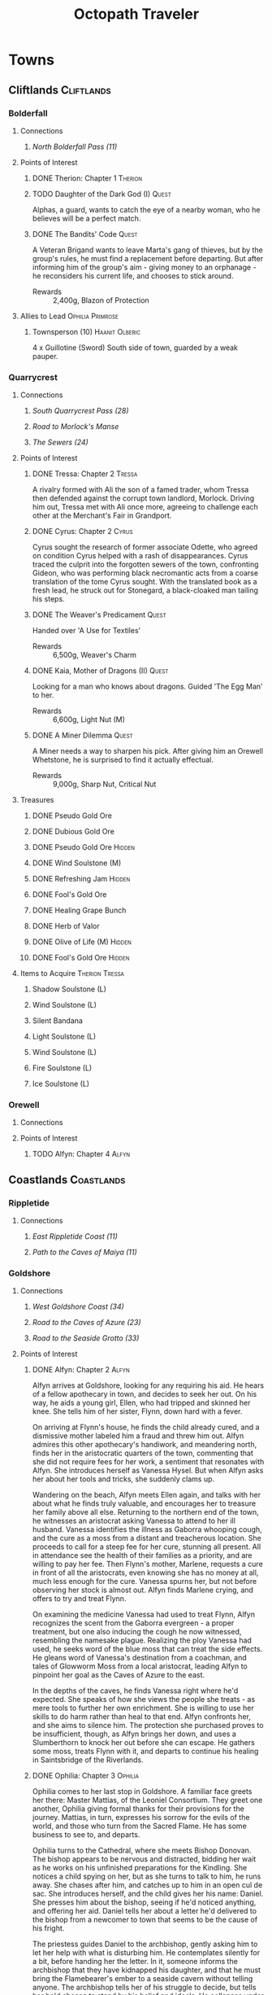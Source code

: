 # -*-  org-image-actual-width: nil; -*-
#+TITLE: Octopath Traveler
#+TAGS: Cyrus Ophilia Haanit Therion Tressa Olberic Primrose Alfyn
#+TAGS: Cliftlands Coastlands Flatlands Frostlands Highlands Riverlands Sunlands Woodlands
#+TAGS: Hidden Quest
#+PROPERTY: LOGGING nil
#+OPTIONS: toc:3
#+OPTIONS: num:nil
#+OPTIONS: tags:not-in-toc
#+HTML_HEAD: <link rel="stylesheet" type="text/css" href="styles/readtheorg/css/htmlize.css"/>
#+HTML_HEAD: <link rel="stylesheet" type="text/css" href="styles/readtheorg/css/readtheorg.css"/>
#+HTML_HEAD: <script type="text/javascript" src="styles/lib/js/jquery.min.js"></script>
#+HTML_HEAD: <script type="text/javascript" src="styles/lib/js/bootstrap.min.js"></script>
#+HTML_HEAD: <script type="text/javascript" src="styles/lib/js/jquery.stickytableheaders.min.js"></script>
#+HTML_HEAD: <script type="text/javascript" src="styles/readtheorg/js/readtheorg.js"></script>

* COMMENT Styling Guides
** Connections
*** Towns
*** Shrines
*** Local zone connections (e.g. Wellspring Sands -> Wellspring Sands)
*** Local region connections (e.g. Flamesgrace Sands -> Wellspring Sands)
*** Remote region connections (e.g. Sunlands -> Highlands)
*** Dungeon Paths (e.g. 'Road to _____')
*** Dungeons
** Location Sections
*** (Dungeons only, non-header) Entrance listing + Map
*** Connections
*** Encounters
*** Points of Interest
*** Treasures
*** Items to Acquire (tagged w/ Therion Tressa)
*** Knowledge to Glean (tagged w/ Cyrus Alfyn)
*** Force to Apply (tagged w/ Olberic Haanit)
*** Allies to Lead (tagged w/ Ophilia Primrose)
** Points of Interest
*** Path stories - Chapter ASC, then Alphabetical
*** Quests - Alphabetical
* Towns
** Cliftlands                                                    :Cliftlands:
*** Bolderfall
**** Connections
***** [[North Bolderfall Pass (11)][North Bolderfall Pass (11)]]
**** Points of Interest
***** DONE Therion: Chapter 1                                       :Therion:
***** TODO Daughter of the Dark God (I)                               :Quest:
      Alphas, a guard, wants to catch the eye of a nearby woman, who he believes
      will be a perfect match.
***** DONE The Bandits' Code                                          :Quest:
      A Veteran Brigand wants to leave Marta's gang of thieves, but by the
      group's rules, he must find a replacement before departing. But after
      informing him of the group's aim - giving money to an orphanage - he
      reconsiders his current life, and chooses to stick around.
      - Rewards :: 2,400g, Blazon of Protection
**** Allies to Lead                                        :Ophilia:Primrose:
***** Townsperson (10)                                       :Haanit:Olberic:
      4 x Guillotine (Sword)
      South side of town, guarded by a weak pauper.
*** Quarrycrest
**** Connections
***** [[South Quarrycrest Pass (28)][South Quarrycrest Pass (28)]]
***** [[Road to Morlock's Manse][Road to Morlock's Manse]]
***** [[The Sewers (24)][The Sewers (24)]]
**** Points of Interest
***** DONE Tressa: Chapter 2                                         :Tressa:
      A rivalry formed with Ali the son of a famed trader, whom Tressa then
      defended against the corrupt town landlord, Morlock. Driving him out,
      Tressa met with Ali once more, agreeing to challenge each other at the
      Merchant's Fair in Grandport.
***** DONE Cyrus: Chapter 2                                           :Cyrus:
      Cyrus sought the research of former associate Odette, who agreed on
      condition Cyrus helped with a rash of disappearances. Cyrus traced the
      culprit into the forgotten sewers of the town, confronting Gideon, who
      was performing black necromantic acts from a coarse translation of the tome
      Cyrus sought. With the translated book as a fresh lead, he struck out for
      Stonegard, a black-cloaked man tailing his steps.
***** DONE The Weaver's Predicament                                   :Quest:
      Handed over 'A Use for Textiles'
      - Rewards :: 6,500g, Weaver's Charm
***** DONE Kaia, Mother of Dragons (II)                               :Quest:
      Looking for a man who knows about dragons. Guided 'The Egg Man' to her.
      - Rewards :: 6,600g, Light Nut (M)
***** DONE A Miner Dilemma                                            :Quest:
      A Miner needs a way to sharpen his pick. After giving him an Orewell
      Whetstone, he is surprised to find it actually effectual.
      - Rewards :: 9,000g, Sharp Nut, Critical Nut
**** Treasures
***** DONE Pseudo Gold Ore
***** DONE Dubious Gold Ore
***** DONE Pseudo Gold Ore                                           :Hidden:
***** DONE Wind Soulstone (M)
***** DONE Refreshing Jam                                            :Hidden:
***** DONE Fool's Gold Ore
***** DONE Healing Grape Bunch
***** DONE Herb of Valor
***** DONE Olive of Life (M)                                         :Hidden:
***** DONE Fool's Gold Ore                                           :Hidden:
**** Items to Acquire                                        :Therion:Tressa:
***** Shadow Soulstone (L)
***** Wind Soulstone (L)
***** Silent Bandana
***** Light Soulstone (L)
***** Wind Soulstone (L)
***** Fire Soulstone (L)
***** Ice Soulstone (L)
*** Orewell
**** Connections
**** Points of Interest
***** TODO Alfyn: Chapter 4                                           :Alfyn:
** Coastlands                                                    :Coastlands:
*** Rippletide
**** Connections
***** [[East Rippletide Coast (11)][East Rippletide Coast (11)]]
***** [[Path to the Caves of Maiya (11)][Path to the Caves of Maiya (11)]]
*** Goldshore
**** Connections
***** [[West Goldshore Coast (34)][West Goldshore Coast (34)]]
***** [[Road to the Caves of Azure (23)][Road to the Caves of Azure (23)]]
***** [[Road to the Seaside Grotto (33)][Road to the Seaside Grotto (33)]]
**** Points of Interest
***** DONE Alfyn: Chapter 2                                           :Alfyn:
      Alfyn arrives at Goldshore, looking for any requiring his aid. He hears of
      a fellow apothecary in town, and decides to seek her out. On his way, he
      aids a young girl, Ellen, who had tripped and skinned her knee. She tells
      him of her sister, Flynn, down hard with a fever.

      On arriving at Flynn's house, he finds the child already cured, and
      a dismissive mother labeled him a fraud and threw him out. Alfyn admires
      this other apothecary's handiwork, and meandering north, finds her in the
      aristocratic quarters of the town, commenting that she did not require
      fees for her work, a sentiment that resonates with Alfyn. She introduces
      herself as Vanessa Hysel. But when Alfyn asks her about her tools and
      tricks, she suddenly clams up.

      Wandering on the beach, Alfyn meets Ellen again, and talks with her about
      what he finds truly valuable, and encourages her to treasure her family
      above all else. Returning to the northern end of the town, he witnesses
      an aristocrat asking Vanessa to attend to her ill husband. Vanessa
      identifies the illness as Gaborra whooping cough, and the cure as a moss
      from a distant and treacherous location. She proceeds to call for a steep
      fee for her cure, stunning all present. All in attendance see the health
      of their families as a priority, and are willing to pay her fee. Then
      Flynn's mother, Marlene, requests a cure in front of all the aristocrats,
      even knowing she has no money at all, much less enough for the cure.
      Vanessa spurns her, but not before observing her stock is almost out.
      Alfyn finds Marlene crying, and offers to try and treat Flynn.

      On examining the medicine Vanessa had used to treat Flynn, Alfyn
      recognizes the scent from the Gaborra evergreen - a proper treatment,
      but one also inducing the cough he now witnessed, resembling the namesake
      plague. Realizing the ploy Vanessa had used, he seeks word of the blue
      moss that can treat the side effects. He gleans word of Vanessa's
      destination from a coachman, and tales of Glowworm Moss from a local
      aristocrat, leading Alfyn to pinpoint her goal as the Caves of Azure to
      the east.

      In the depths of the caves, he finds Vanessa right where he'd expected.
      She speaks of how she views the people she treats - as mere tools to
      further her own enrichment. She is willing to use her skills to do harm
      rather than heal to that end. Alfyn confronts her, and she aims to silence
      him. The protection she purchased proves to be insufficient, though, as
      Alfyn brings her down, and uses a Slumberthorn to knock her out before she
      can escape. He gathers some moss, treats Flynn with it, and departs to
      continue his healing in Saintsbridge of the Riverlands.
***** DONE Ophilia: Chapter 3                                       :Ophilia:
      Ophilia comes to her last stop in Goldshore. A familiar face greets her
      there: Master Mattias, of the Leoniel Consortium. They greet one another,
      Ophilia giving formal thanks for their provisions for the journey. Mattias,
      in turn, expresses his sorrow for the evils of the world, and those who
      turn from the Sacred Flame. He has some business to see to, and departs.

      Ophilia turns to the Cathedral, where she meets Bishop Donovan. The bishop
      appears to be nervous and distracted, bidding her wait as he works on his
      unfinished preparations for the Kindling. She notices a child spying on
      her, but as she turns to talk to him, he runs away. She chases after him,
      and catches up to him in an open cul de sac. She introduces herself, and
      the child gives her his name: Daniel. She presses him about the bishop,
      seeing if he'd noticed anything, and offering her aid. Daniel tells her
      about a letter he'd delivered to the bishop from a newcomer to town that
      seems to be the cause of his fright.

      The priestess guides Daniel to the archbishop, gently asking him to let her
      help with what is disturbing him. He contemplates silently for a bit,
      before handing her the letter. In it, someone informs the archbishop that
      they have kidnapped his daughter, and that he must bring the Flamebearer's
      ember to a seaside cavern without telling anyone. The archbishop tells her
      of his struggle to decide, but tells her he'd chosen to stand by his belief
      and ideals. He collapses under the strain, and is taken to bed rest.
      Ophilia determines to go herself to the cave and attempt a rescue.

      On her way out of town, she runs into Mattias again, who offers vague
      consolation for the troubles that have interrupted the Kindling, and
      hinting at a darker anger at the choices of the Flame, while wondering how
      Ophilia can preserve her steady faith. Ophilia considers that maybe it is
      because she /chooses/ to believe. The two part again, and Ophilia heads south
      to the seaside grotto.

      She delves deep into the cavern, full of monsters and strange Believers.
      Within, Donovan's daughter, Lysa, is being kept by two mysterious men, who
      talk of some Savior they believe in, in refutation of the Sacred Flame.
      They prepare to kill the girl, taunting her and encouraging her to hate her
      father for abandoning her. Ophilia steps in before they're able, and the
      men recognize her as the Flamebearer. She confounds their plans and takes
      them down, rescuing Lysa and asking what their goal is for the ember. They
      say their Savior wants it, but only in vague, menacing threats; they perish
      before they can say anything else, having taken poison.

      Ophilia returns Lysa to her father, who is deeply grateful for the kindness
      she has done for his family. Together, they return to the Cathedral and
      perform the sacrament of the Kindling. Donovan thanks her and encourages
      her for her kindheartedness, and invites her to stay the night and rest
      before her return journey to Flamesgrace. But as she turns to retire for
      the day, a familiar figure enters: Anna. She invites her sister to join her
      at the inn, where they can talk in private.

      At the inn, after giving Ophilia something to drink, Anna tells Ophilia
      that their father had passed away. Ophilia moves to comfort her, but finds
      her body suddenly weak. Anna assures her this is for their father's sake,
      and that Ophilia will surely be understanding of her actions. With Ophilia
      incapacitated, Anna retrieves the Ember. A mysterious man enters the room,
      and Anna asks whether the man can bring her father back. He affirms that he
      can, as that is the power he had been given, arguing the church has done
      nothing but pray. They depart, leaving Ophilia pleading on the floor.

      When she awakes, Bishop Donovan is there, telling her she'd been drugged
      with a sleeping draught. She recalls the mysterious man's words, and that
      they were heading to Wispermill, a village in the Flatlands, that is
      rumored to have turned its back on the Sacred Flame to follow a man calling
      himself the 'Savior', after a plague had stricken their village and left
      death and hollow doubt in its wake. Ophilia determines to take back the
      ember and her sister's heart, setting out on the road to Wispermill.
***** DONE Left Behind                                                :Quest:
      A Former Sailor seeks his long-bearded captain, lost in a shipwreck. An
      Amnesiac in Victor's Hollow is led to the sailor, who recognizes him as
      the captain he'd been seeking. He nudges the old man to remember their
      time on the Blue Wave, and he recalls, asking if the sailor would wish
      to gather a new crew and sail once more, to which the sailor is delighted.
      - Rewards :: 4,500g, Elemental Ward
***** TODO Le Mann, Explorer Extraordinaire (II)                      :Quest:
      Le Mann needs motivation to continue on his way, lest he succumb to
      homesickness. Provoking him to action had no effect.
***** TODO The Merchant's Path                                        :Quest:
      A Merchantry Master needs help with bandit trouble plaguing his merchants.
***** TODO Scourge of the Seas                                        :Quest:
      A fledgling fisherman fears to go out on the seas, thanks to a lurking sea
      monster.
**** Treasures
***** DONE Inspiriting Plum
***** DONE Thunder Soulstone (L)                                     :Hidden:
***** DONE Olive of Life
***** DONE Copper-filled Pouch                                       :Hidden:
***** DONE Healing Grape Bunch                                       :Hidden:
***** DONE 4,500g
***** DONE Herb of Clamor
***** DONE Healing Grape (M)                                         :Hidden:
***** DONE Olive of Life
***** DONE Inspiriting Plum Basket
***** DONE Odds and Ends                                             :Hidden:
***** DONE Silver Axe                                                :Hidden:
***** DONE Wind Soulstone (L)                                        :Hidden:
***** DONE Energizing Pomegranate (M)
***** DONE Energizing Pomegranate (M)                                :Hidden:
**** Items to Acquire                                        :Therion:Tressa:
***** DONE Orewell Whetstone
      Stonemonger, by the armory
***** TODO Leviathan Egg
      Fledling Fisherman, in the north end
***** TODO 3 Cat's Eyes
      Old Man, in the north end, defended by a weak villager
***** TODO Wizard's Rod
      Townsperson near the chapel
***** TODO Tough Nut (L)
      Ellen, near the consumables shop
***** TODO Forbidden Bow
      Elderly Woman near the bridge to the north of town
***** TODO Dragon's Vest
      Old Man at the town's entrance
**** Allies to Lead                                        :Ophilia:Primrose:
***** Crest-bearing Ruffian - 7 x Crush and Grind (Axe) (6)
      On the beachfront
***** Knight Ardante - 7 x Brain Bash (Axe) (6)
      In front of the cathedral
*** Grandport
**** Connections
**** Points of Interest
***** TODO Tressa: Chapter 4                                         :Tressa:
** Flatlands                                                      :Flatlands:
*** Atlasdam
**** Connections
***** [[East Atlasdam Flats (11)][East Atlasdam Flats (11)]]
*** Noblecourt
**** Connections
***** TODO Fill this in...
***** [[Obsidian Manse (40)][Obsidian Manse (40)]]
**** Points of Interest
***** DONE Therion: Chapter 2                                       :Therion:
****** TODO Fill in story details
***** DONE Primrose: Chapter 3                                     :Primrose:
      Primrose returns home to Noblecourt, House Azelheart mostly forgotten by
      its people. She arrives to the scene of a murder, a young successful
      businessman that's rumored to have challenged the city's lord too loudly.
      Some of the lord's own guards arrive and clear the area to 'investigate'.
      Above the scene, Revello Forsythe - former lieutenant commander of the city
      watch - looks on, catching Primrose's eye.

      Primrose continues roaming the town, and is surprised to find someone who
      recognizes her: Simeon, from a lifetime ago. He'd been traveling for years,
      but could not outrun the pain of losing Primrose. Yet he finds himself
      drawn back to his old home at the very time she would be there. He wonders
      about her life since she had left, but her silence tells him all he needs,
      and he consoles her, regretting the pain she must have gone through. They
      move on towards the tavern as guards seem to want them to get out of the
      way.

      They recall together how they had met in their youth: she a noble daughter
      tearfully escaping her father's harsh words; he a gardener's apprentice.
      He composed words into poems and songs for her, a prelude to his future as
      a playwright. His songs continued to comfort her after her father's death.
      When she'd gone, his travels had been to search for her, his poems
      preventing him from forgetting her, even if he tried. His inability to help
      her more in her time of greatest need haunts him still.

      The two part for the time being, and Primrose continues her search, finding
      Revello at the grave of her father. He encourages her to see her father,
      but she refuses to do so yet, with her business unfinished. She tells him
      of the life she's lived, and her mission. He warns her about digging too
      deeply, but agrees to tell her what he knows. He brings her to his home,
      where his wife Anna recognizes and greets her. He tells her of the group
      that had come to power and made the city treacherous: 'the Obsidians', a
      black cartel that had begun to swallow the city in Azelheart's prime. Even
      former city guard captain Albus had been slain for standing against the
      brigands. Revello had done his best to track down the criminals, but was
      overwhelmed by the scale of their evil. He bids Primrose to leave, but she
      refuses, recalling her father's creed: "Faith will be your shield."

      Revello shows her the entrance to the Obsidian Manse, and asks to accompany
      her as the blade to her father's shield. They find the Right-hand Man deep
      in the manse. He explains that the left hand was responsible for recruiting
      and managing the Obsidians' men, while the right provided money and power.
      Revello recognizes the man as Captain Albus, and is enraged at his betrayal
      of Geoffrey Azelheart's trust. Albus taunts Revello and Primrose for their
      failures and casts his betrayal as 'simply a smart business decision'. The
      three clash, and at the end, Albus lies dead on the floor. From behind a
      curtain steps Simeon, greeting her with a dagger. She recognizes the mark
      of the crow, and reveals himself as Simeon, the Puppet Master of the
      Obsidians, laughing at the utter tragedy he'd crafted before leaving her
      crumpled on the floor. Revello finds her and carries her to safety, as she
      dreams of time gone by when she had turned to Simeon for comfort.

      When she awakes to her wounds, Revello reveals she'd been sleeping for
      three days and nights, while Simeon had fled town. He tells her where he is
      headed: the Highland town of Everhold. She determines to give chase with
      heavy heart.
***** DONE Theracio's Tutelage (II)                                   :Quest:
      Bought Tools of Learning from Junk Collector south of the palace.
***** DONE The Gravekeeper's Grief                                    :Quest:
      A gravekeeper wants a means to ward off a grave robber. When given a
      filched codger-friendly bow, he realizes he doesn't have to chase him down,
      and can instead leverage his training as an archer.
      - Rewards :: 4,500g, Gravekeeper's Mark
**** Treasure
***** DONE Thieves' Chest - 10,000g
      Inside house guarded by Elderly Woman (7)
***** DONE Rare Stone                                                :Hidden:
**** Items to Acquire                                        :Therion:Tressa:
***** DONE Codger-friendly Bow
**** Force to Apply                                          :Olberic:Haanit:
***** Elderly Woman
      South part of town
***** Townsperson (4)
      South part of town
**** Allies to Lead                                        :Ophilia:Primrose:
***** Townsperson - 6 x Peerless Strike (Spear) (7)          :Olberic:Haanit:
      Inside a house guarded by a young man (4) 
***** Luckless Sellsword - 6 x Full Enfeeblement (7)
      In front of the tavern
***** Gatekeeper - 7 x Improved Offense (6)
      In front of the western manor
***** Gatekeeper - 7 x Steel Defenses (6)
      In front of the western manor
***** Tavern Patron - 7 x More Health for All (5)
      In the tavern
*** Wispermill
**** Points of Interest
***** TODO Ophilia: Chapter 4                                       :Ophilia:
** Frostlands                                                    :Frostlands:
*** Flamesgrace
**** Connections
***** [[Northern Flamesgrace Wilds (11)]]
**** Points of Interest
***** DONE Ophilia: Chapter I                                       :Ophilia:
      Fill this out in more detail later...
***** DONE The Slumbering Giant                                       :Quest:
      A Diligent Student is trying to learn more about the jötunn.
      After the Jötunn Horn was turned over, he recalled the scholar he'd met
      who'd started him on this line of research, and thinks this may provide
      his work some legitimacy.
      - Rewards :: 4,500g, Calamity Spear
*** Stillsnow
**** Connections
***** [[Western Stillsnow Wilds (29)][Western Stillsnow Wilds (29)]]
***** [[Road to the Obsidian Parlor (20)][Road to the Obsidian Parlor (20)]]
***** [[Trail to the Whitewood (37)][Trail to the Whitewood (37)]]
**** Points of Interest
***** DONE Primrose: Chapter 2                                     :Primrose:
      Primrose follows the map she'd taken from her former master, Helgenish. In
      a bid to get people talking, she takes the stage of the local pub. As she
      performs, she's found by Arianna, a servant of House Azelhart while
      Primrose was a girl. She appears to be hiding something of her occupation
      and her knowledge of what the map points to. She takes her to her home,
      in actuality a world-renowned brothel, Stillsnow's secret. She reveals the
      map as pointing to the drop-off point for the brothel's customers, and
      Primrose plans to take the carriage back to the man with the crow-marked
      arm. She finds the driver impassable, but a word to the barkeep he's
      indebted to ensures her passage.
      As she rides, she recalls memories of her father, raising her to become
      the next head of House Azelheart, gifting her with a dagger with the house
      words, "Faith shall be your shield," - a reminder to choose her beliefs
      and faith wisely. The carriage takes her to the
      [[Road to the Obsidian Parlor (20)][Road to the Obsidian Parlor (20)]], a hub of human trafficking, where she
      enters the house through a [[Secret Path (21)][Secret Path (21)]].
      As she does, we see Father Eschard - a Bishop of the Flame - begging the
      Left-hand man - Rufus -  to help him take revenge on a house that had
      violated his daughter and left her to commit suicide. Rufus agrees, and
      offers one of his girls - Arianna - to his service.
      Primrose confronts Rufus with her identity, and he tells her her father
      had made too many enemies, and learned the wrong kinds of things. She, in
      turn, tells him of the one thing she believes in: Revenge.
      She fells him where he stands, and in his dying words he points her to her
      next destination: back home, to Noblecourt. As she departs, Arianna
      prompts her to tell what she believes in, and to her sorrow, Primrose
      reaffirms her commitment to vengeance.
***** DONE H'annit: Chapter 3                                        :Haanit:
      H'annit comes to Stillsnow to seek out the seer Susanna. Linde begins to
      frolic in the snow, surprising H'annit somewhat before realizing the snow
      leopard feels at home there. Some children notice Linde and begin to pet
      them; H'annit begins her search by asking them where Susanna is to be
      found. They refer to her as the 'witch', and direct H'annit to her abode.
      
      A crowd greets her in front of the red-roofed house, a wayfarer in dispute
      about being turned away, as he'd sought the telling of his fortune from the
      seer. When the man he's shouting at does not respond or step aside, he
      attempts to assault him, only to find himself shoved to the ground. Another
      villager names the silent man Alaic, noting he does not talk at all, as
      Susanna talks for both. Alaic appears to be a minder of sorts for the
      seer's business. Despite her famed talent, Susanna does not allow anyone to
      visit her. H'annit provokes Alaic, drawing him into a scuffle with Linde,
      who topples him.

      As Alaic falls, dazed, Susanna emerges from the house, cackling and bidding
      H'annit and Linde by name to help carry Alaic inside, while dropping hints
      that she knows quite a bit about them, and that her legendary skill as a
      seer is nothing more than simple deduction. Inside, Susanna speaks of one
      possible cure for the curse, and also observes that Z'aanta had raised a
      fine 'prentice. The cure, she reveals, is to slay the beast that had
      wrought the curse in the first place; this would first require H'annit to
      seek a defense from Redeye's power in the first place, a plant named herb-
      of-grace, growing in the Whitewood. Alaic meets them at the wood's edge,
      bidding them take care so they could continue to bring Susanna the joy
      she'd shown when they'd arrived.

      Deep in the wood, she finds the herb in a clearing; but the roar of a
      dragon interrupts her approach, and she realizes she's walked right into
      its lair. She recalls Z'aanta's tales - some seeming taller than most - and
      his admonition to keep hold of all the stories she can of her own battles.
      Indeed, he promised her that should no other man believe her tales, he
      would believe every word. Now, H'annit plans to make him eat those words
      with this particular tale.

      With the dragon slain, the monsters return: their tyrant's reign is ended.
      H'annit gathers the herb-of-grace and leaves the wood while the monsters
      are still calm. Alaic still stands at the woods' edge, feigning ambivalence
      while still harboring clear concern for the huntress. They return to town,
      where Susanna brews the herbs in preparation, and asks them to recount the
      tale of the fight. She admires the huntress' story-telling, recalling how
      she had had to teach Z'aanta what skill he had. The brew completes, and
      Susanna hands H'annit ten doses, bidding her drink when the curse begins to
      settle.

      On her way out of town, one of the Knights Ardante greets her. Lady Eliza
      has spotted Redeye near Marsalim in the Sunlands. Susanna and Alaic bid her
      farewell, and she departs, too naive to notice Alaic's affection.
***** DONE Let There Be Warmth                                        :Quest:
      An Ingenious Inventor is working on a portable heat source. He needs coal,
      flax, and a metal container. His needs were satisfied with
      [[Satisfactory Coal][Satisfactory Coal]], [[Adequate Flax][Adequate Flax]], and a [[Portable Pot][Portable Pot]], and he is able to
      bring his invention to life.
      - Rewards :: 4,800g, Nourishing Nut, Sharp Nut
***** DONE Sir Miles, Servant of the Flame (II)                       :Quest:
      Miles still seeks his father, but he finds his new post more difficult
      than expected as he tastes his first true combat. He requests a match to
      train himself more thoroughly. After Olberic beat him in a Challenge,
      he finds his determination renewed. A Carefree Man brings him information
      about his father and the Knights Ardante, who once saved his life.
      - Rewards :: 6,600g, Nourishing Nut (M)
***** TODO Setting Out                                                :Quest:
      A Pensive Girl wants to leave the village and become a singer, but cannot
      while her family remains in debt.
**** Treasures
***** DONE Ice Soulstone (M)                                         :Hidden:
***** DONE Olive of Life
***** DONE Refreshing Jam                                            :Hidden:
***** DONE Silver-filled Pouch                                       :Hidden:
***** DONE Shadow Soulstone (M)
***** DONE Inspiriting Plum
***** DONE Healing Grape (M)
***** DONE Olive Bloom                                               :Hidden:
***** DONE Swordbreaker
***** DONE Soul Bow                                                  :Hidden:
**** Items to Acquire                                        :Therion:Tressa:
***** DONE Adequate Flax
      Villager, entrance to Stillsnow
***** DONE Portable Pot
      Townsperson, hiding behind a snowman
***** TODO Forbidden Dagger
      Dancer, in a house
***** DONE Beetroot
      Frostlands Farmer
***** DONE Satisfactory Coal
      Villager, near the forest's entrance
**** Knowledge to Glean                                         :Cyrus:Alfyn:
***** Dragon of the Frostlands
      Veteran Mercenary
*** Northreach
**** Connections
**** Points of Interest
***** TODO Therion: Chapter 4                                       :Therion:
** Highlands                                                      :Highlands:
*** Cobbleston
**** Connections
***** [[South Cobbleston Gap (11)][South Cobbleston Gap (11)]]
**** Points of Interest
***** DONE Never Forget                                               :Quest:
      Bought "Lorie's Diary" from the Affable Antiquarian in Noblecourt and
      brought it to the Melancholy Youth searching for it, prompting him to
      set out and search for her. Later, he has found her grave in Noblecourt,
      and plans to build a new life in the place she lived.
*** Stonegard
**** Connections
***** [[North Stonegard Pass (30)][North Stonegard Pass (30)]]
***** [[Spectrewood Path (26)][Spectrewood Path (26)]]
***** [[Yvon's Birthplace (40)][Yvon's Birthplace (40)]]
**** Points of Interest
***** DONE H'aanit: Chapter 2                                        :Haanit:
      H'annit comes to Stonegard in search of her master, Z'aanta, who had
      vanished in pursuit of the fiend Redeye. Following the trail left in his
      only letter, she brings his returned direwolf Hägen with her to Stonegard.

      She checks the alehouse first, where the tavern keeper knew him, but
      hadn't seen him in some time. He noted Z'aanta had been visiting a woman,
      Natalia, at the edge of town during his stay. He also recognized her from
      the hunter's descriptions. On exiting the alehouse, Hägen seems disturbed
      by something and runs, with Linde and H'annit pursuing.

      They catch the direwolf as he confronts a local bodyguard in his way,
      protecting an aristocrat - Nathan - greeting a woman named Natalia. Nearby
      townspeople remark on the aristocrat's character: a philanderer of no good
      account. H'aanig realizes Hägen was trying to come to Natalia's aid, and
      provokes the soldier with her own coterie of wild animals to disguise her
      role.

      The wanton man chased away, Natalia recognizes Hägen and wonders where
      he and Z'aanta had been, and why they had departed so suddenly. They head
      to Natalia's home where she tells H'annit that the last they had heard, he
      was heading into the nearby woods three months prior. Further prompting
      from H'annit revealed Natalia's husband had been a friend of Z'aanta
      before he passed, and hints that their relationship since then had become
      more than close. They part, and H'annit heads to the Spectrewood in the
      north.

      H'annit finds the path blocked by a rockfall, and this seems to be the
      place where Z'aanta and Hägen were separated. She finds a wildlife trail
      nearby, guarded by an Ancient One, which appears to be a living twisted
      tree. She provokes it, and gains entry to the Spectrewood. In its depths
      she confronts the Lord of the Forest, where she finds her master's arrows
      in the dirt. She wards off the beast, and delves still deeper into the
      woods. There, she finds Z'aanta, petrified as a stone statue, one of his
      arrows stuck into a nearby tree with a message for the one who found him.
      She reads it to discover Redeye is the cause of this petrification, and
      that Susanna of Stillsnow may know a cure for the condition.

      H'annit returns to Natalia to inform her of Z'aanta's plight, and promises
      to find a cure. Natalia observes the likeness between 'prentice and
      master: their common stubborn focus in the heat of the hunt. The two are
      interrupted by a knock at the door, and Linde growls in recognition as
      Natalia lets Eliza in. She is informed of the situation as well, and is
      unable to offer more information on the beast Redeye, as the Knights
      Ardante had only instructed her to hire the hunter. She now goes to hunt
      the beast herself, instructing H'annit to find the seer Susanna in the
      meanwhile.

      As H'annit departs from Stonegard, Natalia catches up to her and gives a
      parting gift of meager supplies, her own contribution to the effort for
      Z'aanta's sake. And so H'annit departed for Stillsnow and Susanna.
***** DONE Cyrus: Chapter 3                                           :Cyrus:
      Cyrus comes to Stonegard, seeking answers from the person who'd bound the
      translated copy of 'From the Far Reaches of Hell' he'd found. A cloaked
      figure follows behind him, trying to mask their presence.

      The binder leads Cyrus to a man named Dominic, but he is turned away at the
      door. Cyrus determines to find another way to reach the man, and inquires
      with the people of Stonegard to learn about Dominic's troubles. He returns
      with his conclusion - that Dominic had translated the book in question for
      quick coin to save his daughter, despite the concerns he had regarding the
      text. Yet Cyrus recognizes that he had still cut horrific passages to
      mitigate the book's consequences, and believes he will help him continue to
      do so. Dominic seems to have a change of heart, and invites the scholar
      inside.

      Dominic describes the commissioner, whose name he had forgotten: a scholar,
      sharp of mind, and eyes burning red with intense zeal for knowledge. Rumors
      hold he is in a prestigious position in Atlasdam's Royal Academy; this
      information tells Cyrus what he needs to know. The man must be his own
      Headmaster Yvon. Dominic believes his daughter's death to be divine
      punishment for his work with the book. Cyrus asserts he will ensure the
      book is never used for ill again, trying to bring some comfort to Dominic.

      As Cyrus departs the house, he beckons to the cloaked figure, bidding them
      emerge from hiding. They realize their game is up, and reveal themselves to
      be Headmaster Yvon's assistant, Lucia. She warns Cyrus that Yvon is
      plotting to use the tome, likely having stolen the very one Cyrus had
      discovered was missing from the archives. As such, she seeks Cyrus' aid,
      requesting he investigate Yvon's childhood home in Stonegard. As he steps
      towards the house to start looking, he is knocked unconscious by Lucia,
      collapsing to the ground.

      He awakes in a narrow stone cell, Headmaster Yvon and Lucia looking down on
      him from a hole far above, gloating in their ruse. Yvon makes an offer to
      Cyrus, who refuses to agree with Yvon's hoarding of knowledge. The
      headmaster and Lucia leave Cyrus to starve in the pit, but he has no
      intention of giving up without a fight. Finding nought but a Bone in his
      room, he paces and waits, until at long last, the hatch above opens, and a
      familiar voice calls to him and drops a rope. He climbs it to find Therese
      waiting for him, having heard he was in peril. Before she can speak another
      word Yvon emerges, magically casting Cyrus aside and seizing her, ordering
      Cyrus to cease his investigation lest her life become forfeit before
      vanishing in a puff of black smoke.

      Cyrus pursues Yvon, of course, and finds him deep in the house's cellars,
      where he has Therese shackled to an upright frame. Yvon plans to kill both
      her and Cyrus in one swoop, since they had both meddled in his secrets.
      Cyrus aims to defend his pupil, but is startled when Yvon wields one of the
      blood-crystals, turning into a hulk of a being, form twisted by the far
      reaches of hell. Cyrus returns his wrath blow for blow, bringing Yvon to
      his end, despite his claimed immortality. Someone had lied to him, but he
      crumbles into dust before Cyrus can discover who. He takes Therese from her
      chains and to safety.

      Back in Stonegard, Therese tells Cyrus of what she'd heard: Yvon and
      another voice had been saying they would see Cyrus dead, and she had come
      to warn him. Cyrus gives her formal thanks for her rescue, but asks her to
      consult with others first next time. She observes she'd learned from the
      best, to which Cyrus seems a bit bemused. He promises to write, and to send
      lessons to keep her mind sharp. Cyrus aims to depart, but Therese tells of
      one more thing Yvon had said: his next destination; yet she withholds it,
      afraid he will pursue it. Cyrus explains his philosophy of knowledge once
      more, comparing himself and the headmaster in their shared zeal for
      knowledge, but utterly opposed ends for that knowledge; to use for one's
      own ends, or to share freely to all. Therese is persuaded, and shares what
      she knows: Yvon was going to head to the town of Duskbarrow. Cyrus assures
      her he will act with caution, and departs to find more about what he was
      seeking about his cursed book there.
***** DONE A Royal Secret                                             :Quest:
      An inquiring youth seeks more information regarding Ventus the Third, and
      the reason he had suddenly ceased his art, renowned as it was. The party
      discovers the old Ventus Dynasty tombs, and leads the youth within, where
      its gravekeepers have preserved their history. He reads there of the
      division and fall of the ancient kingdom under Ventus the Third's sons.
      The gravekeeper himself proves to be of the elder son's line. The youth
      sets out to write the tale in scholarly fashion.
      - Reward :: 5,000g, Royal Crest
***** TODO Up to No Good                                              :Quest:
      An Elderly Shopowner is being harassed by ruffians. They were provoked
      into a fight, and chased away for the time being, but returned shortly
      after the defenders left. The shopowner suspects his persistence is due to
      someone giving him orders.
***** TODO Lost in Translation                                        :Quest:
      A bookbinder wants to be able to read a foreign book, but requires
      translation.
**** Treasures
***** DONE Inspiriting Plum
***** DONE Silver-filled Pouch                                       :Hidden:
***** DONE Bastard Sword                                             :Hidden:
***** DONE Inspiriting Plum (M)                                      :Hidden:
***** DONE Healing Grape (M)
***** DONE Soldier's Longbow                                         :Hidden:
***** DONE Empty Coin Pouch                                          :Hidden:
***** DONE Large Feather                                             :Hidden:
**** Items to Acquire                                        :Therion:Tressa:
***** Forbidden Blade
      Townsperson, near equipment shop
***** Dazzling Artwork
      Exorbitant sell price; Patrician Youth near chapel
***** Mighty Belt
      Elderly Shopowner
***** Elemental Augmentor
      Elderly Shopowner
**** Knowledge to Glean                                         :Cyrus:Alfyn:
***** The Fall of House Landar
      Erstwhile Bodyguard
*** Everhold
**** Connections
**** Points of Interest
***** Primrose: Chapter 4                                          :Primrose:
** Riverlands                                                    :Riverlands:
*** Saintsbridge
**** Connections
***** [[East Saintsbridge Traverse (23)][East Saintsbridge Traverse (23)]]
***** [[Murkwood Trail (20)][Murkwood Trail (20)]]
***** [[Rivira Woods (32)][Rivira Woods (32)]]
**** Points of Interest
***** DONE Ophilia: Chapter II                                      :Ophilia:
      Ophilia performed the Kindling for Saintsbridge's fire. While seeing the
      town's sights, she attempted to heal two children's friendship, fractured
      over the loss of a precious brooch. After one child chased a dog carrying
      something shiny into the nearby forests, and the friend pursued him in an
      attempt to save him and reconcile, Ophilia too pursued to protect them.

      She finds them in the woods' depths, confronted with an enormous wolf. Her
      companions and she drove the wolf off, rescuing the boys and allowing them
      to reconcile, even finding the missing brooch. Returning to the temple,
      she discusses the event and the warmth and compassion she's brought to its
      people through her own flame. She plans the next stop on her pilgrimage:
      Goldshore.
***** DONE Alfyn: Chapter III                                         :Alfyn:
      A man named Miguel crouches wounded beside a cabin, injured and begging
      for food. An unknown apothecary inspects the wound, finding it festered,
      and observing that the wound needs treatment. Before he does so, he asks
      one question, and does not seem to like the answer, leaving Miguel to die,
      declaring his life not worth saving. Alfyn arrives, observing the scene
      unfold, and berates this other apothecary. The man digs into his stance
      that he has the right to choose his patients. He leaves, and Alfyn treats
      Miguel before heading to the tavern for a meal.

      On arriving, he finds a commotion: a woman shouts for help, her son
      collapsed on the floor. Alfyn struggles to come to a diagnosis, but the
      other apothecary arrives and promptly gives his diagnosis and a cure for
      the child's allergic paroxysm. He introduces himself as Ogen and departs
      once more. Alfyn admires the skill of his fellow practitioner, but remains
      bothered by his mysterious ethic.

      Around the town, Alfyn continues to help its people in what ways he can.
      While treating one older woman, he asks about wine from the town's famous
      grapes that he could share with Miguel. The woman seems shocked that the
      two are acquainted, revealing Miguel to be a thief and rumored murderer of
      ill repute in the town. Outside the house, Ogen meets Alfyn once more,
      telling him what he'd observed of Miguel - a false story, concealed
      dagger, and blood not his own. Sparks fly between the two as their ethics
      clash. Ogen observes the confident competence displayed by Alfyn's tonics,
      and earnestly warns him to let Miguel die.

      Alfyn returns to check up on Miguel, finding his wound worse than
      expected. He plans to treat Miguel with stronger medicine, but is reminded
      of Ogen's words, and confronts the man with the rumors. Miguel concedes he
      had done those deeds, but claims innocence by need: three starving
      children to feed at his home. Alfyn hears this, and agrees to continue
      treatment, on the condition that Miguel seek honest work. He works through
      the night to get him over the hump, then collapses into slumber. When he
      wakes, Miguel is gone.

      Alfyn searches for the wounded man, and finds him holding the same boy
      from earlier hostage, threatening to slit his throat unless his mother
      gives him all she has on her. When he sees Alfyn, he retreats into the
      Rivira Woods with the boy, maintaining his threat and demanding every leaf
      she can muster. Alfyn pursues, his wrath kindled, and seeks Miguel out. He
      finds him, deep in the woods, having stabbed Timothy when he wouldn't be
      quiet. He refuses to let Alfyn near to treat him, and states he doesn't
      want to risk Alfyn running off with Timothy when he has four people to
      feed at home. Alfyn catches the inconsistency in Miguel's story, and
      Miguel mocks the apothecary's gullibility. Alfyn determines to set right
      the mistake he made by curing Miguel, but Miguel warns him that he wasn't
      lying about the mercenary past of Miguel Twinspears. He manges to defeat
      the vagabond, and carries Timothy to safety.

      Alfyn leaves town a few days later. As he departs, Ogen passes him, and
      he asks what he could have done differently. Ogen observes he made a poor
      choice in treating Miguel, then goes on to tell him of a similar choice
      he'd made 10 years ago, when a wanted man he'd sheltered and healed had
      murdered his wife. He departs, and Alfyn finds he's no closer to having an
      answer, a guide to making the right decisions, choosing who to heal
      without risking the lives of others. With heavy heart, he makes his way
      towards Orewell.
***** DONE Meryl, Lost then Found (II)                                :Quest:
      Provoked the Erstwhile Sellsword with H'annit.
      - Rewards :: 6,600g, Resistant Nut (M)
***** TODO The Worrywart                                              :Quest:
      Worrywart is fretting about a rising river.
**** Treasures
***** DONE Inspiriting Plum (M)
***** DONE Inspiriting Plum                                          :Hidden:
***** DONE Energizing Pomegranate (M)
***** DONE Healing Grape (M)                                         :Hidden:
***** DONE Heavy Coin Pouch
***** DONE Odds and Ends                                             :Hidden:
***** DONE Herb of Valor
***** DONE Olive of Life
***** DONE Refreshing Jam                                            :Hidden:
***** DONE Inspiriting Plum (M)                                      :Hidden:
***** DONE 3,000g                                                    :Hidden:
***** DONE Copper-filled Pouch                                       :Hidden:
***** DONE Bottle of Sleeping Dust
**** Items to Acquire                                        :Therion:Tressa:
***** Holy Longbow
***** Bridge Lance
***** Wind Soulstone (L)
Townsperson, north bridge
**** Allies to Lead                                        :Ophilia:Primrose:
***** Townsperson - 7 x Blinding Arrow (6)
North bridge
***** Old Man - 6 x Tenebrae Operire (7)
      On the south bridge, near the exit to the Rivira Woods
*** Riverford
**** Connections
**** Points of Interest
***** TODO Olberic: Chapter 4                                       :Olberic:
** Sunlands                                                        :Sunlands:
*** Sunshade
**** Connections
***** [[Southern Sunshade Sands (11)][Southern Sunshade Sands (11)]]
**** Points of Interest
***** DONE Primrose: Chapter I                                     :Primrose:
*** Wellspring
**** Connections
***** [[Northern Wellspring Sands (31)][Northern Wellspring Sands (31)]]
***** [[Western Wellspring Sands (35)][Western Wellspring Sands (35)]]
***** [[Southern Wellspring Sands (35)][Southern Wellspring Sands (35)]]
**** Points of Interest
***** DONE Olberic: Chapter 3 (32)                                  :Olberic:
      Olberic follows the trail told by Gustav to Wellspring, hoping to find
      Erhardt. The townspeople seem to admire him, as he has been using his
      blade in great service to the town, defending it from the encroaching
      lizardmen; however, none seem to know exactly where he is to be found.

      Olberic's questioning draws the attention of the town guard, who take him
      in for some questioning of their own. Olberic lays out the facts of who he
      and Erhardt are, but conceals his purpose in seeking Erhardt out. Yet the
      interview is cut short by one Captain Bale, who reveals that he had
      offered to take the wandering Erhardt in after his defense of an inbound
      caravan. Olberic wrestles with himself, trying to determine whether it is
      right to confront him and his new-found purpose. He finally settles on
      meeting him, hoping to rediscover purpose of his own in doing so.

      A horde of lizardmen assault the town at that very moment, interrupting
      Olberic's discovery; he takes up his blade to defend the town. Having
      driven them off, he chases after Erhardt in the nearby caverns. In its
      depths, he finds his quarry fending off a pack of lizardmen, and joins his
      defense, causing Erhardt to start in surprise; yet he agrees to the aid,
      and they wipe out the onslaught together, dispatching the leaders of the
      horde. In doing so, Olberic finally discovers his purpose, those he can
      defend: any who may need his wandering sword.

      The fight over, he returns to Erhardt, who confirms Gustav's tale; the
      former knight of Hornburg tells of the plot of vengeance he'd woven in the
      name of his family, and the emptiness its fulfillment had left in its
      wake. Furthermore, he realizes the treasure he'd given up in the
      companionship of his fellow soldiers. He regrets the lie he'd lived, yet
      Olberic has no choice but to draw his blade against him, despite Erhardt's
      warnings.

      Erhardt cedes the ensuing challenge with no regrets, granting Olberic the
      answer to a last question: Who led Erhardt's band to plot Hornburg's fall?
      His answer comes clear: Werner. Erhardt also grants Olberic his last known
      destination: Riverford.
      
      Olberic emerges from the cave, and shortly after him, Erhardt follows,
      alive and well. The knights of Wellspring thank Olberic for his aid, but
      he declines: his purpose was his own. Erhardt warns Olberic about the
      mysterious fear Werner wields behind his blade. The two part on good
      terms, hands clasped in hope to see each other again, and Olberic strikes
      out for Riverford to pursue his new cause: removing this fiend from the
      world before he can cause more destruction as he did with Hornburg.
****** Horde Encounters
******* 3 x [[Sand Lizardking I][Sand Lizardking I]]
******* 3 x [[Sand Lizardking II][Sand Lizardking II]]
****** *Boss:* [[Erhardt][Erhardt]]
***** DONE Therion: Chapter 3 (36)                                  :Therion:
      Therion seeks the emerald dragonstone in Wellspring's black market. A
      pinched bottle of wine opens the mouth of a suspect pauper, who Therion
      asks about the stone. The man sends him down a trail beginning with
      unlisted menu items at the local pub, and ending at a cave in the deserts
      south of town. Masked men guard the entrance, permitting other masked men
      to enter.

      Therion realizes he needs a mask to enter, but manages to think around the
      problem, stealing the market's inventory from the barkeep instead. He
      discovers the person bringing the stone - 'a man with a black hat' - and
      finds him at the entrance to the market. Just as he's planning to steal
      the stone, the man is accosted by bandits and cut down, taking the stone
      for themselves and racing into the cave.

      Therion tails them inside, and demands the stone, only to be approached by
      a red-haired man: Darius, his former partner. Darius quickly notices the
      fool's bangle, mocking Therion for it before sicing his own men at him
      (1 x [[Darius's Henchman][Darius's Henchman]], 2 x [[Darius's Lackey][Darius's Lackey]]). Therion deals with them,
      recalling how he'd used him in a similar way in their time together before
      cutting him down over a precipice in the Cliftlands, killing him to gain a
      high place among the Ciannos Therion had humiliated. Darius had gotten
      tired of Therion pushing against him, seeking to do things better.

      Therion shakes his memories, using a shortcut to intercept Darius at an
      exit to the cave. He probes Darius, but his former partner refuses to tell
      why he, too, is after the stone. Gareth, Darius' new right-hand man,
      offers to take on Therion while Darius makes good his escape.

      Therion exits the cave, having defeated Gareth, and returns to Cordelia
      empty-handed. Cordelia prods him about the loose ends he hints at, and
      emphasizes that like him, she has suffered betrayal, and understands his
      sadness and lack of trust. She speaks to him of the sycophants that had
      surrounded her after her parents' death. Heathcote steps in to observe
      that Darius' gang has the run of Northreach, and heads that direction to
      reconnoiter. Therion speaks briefly with Cordelia, asking why she still
      trusts; to this, she responds with Heathcote's own saying to her: 'Only
      the betrayed know the true meaning of trust.'
***** DONE In Search of Sweets                                        :Quest:
A man with a Sweet Tooth has traveled from Stillsnow, seeking new delicacies. Disappointed by the local dates, he seeks a sweetener that will counter their bitter aftertaste. After providing him with some Beetroot from his own homeland, he marvels that he'd overlooked the obvious, and plans to begin his journey anew with fresh eyes.

- Rewards :: 4,500g, Gourmet's Charm
***** DONE Ria, Born to Roam (II)                                     :Quest:
Ria continues her journey from Sunshade, but proves to have fallen into more trouble, as a thief has stolen a precious letter from her inn room. The letter is rediscovered in possession of a shady merchant, and stolen back for its owner. Ria speaks briefly of the unification of tribes under King Khalim, appointed under a Grand Assembly, before dissembling and taking her leave.

- Rewards :: 6,600g, Magic Nut (M)
***** DONE Shadow over the Sands                                      :Quest:
      A Staid Soldier is concerned about one of his scouts, who - after his
      claims of a huge serpent in the Quicksand Caves was disbelieved - pursued
      the beast himself. He wants to be careful and take care of the beast just
      in case. The party tracks down a snake charmer and his giant serpent in
      the caves, and take them both down. The charmer was seeking vengeance for
      being fired from his bodyguard position.
      - Rewards :: 8,000g, Transcendent Bow of Shadows
**** Treasures
***** DONE Healing Grape (M)
***** DONE Inspiriting Plum (M)
***** DONE Thieves' Chest - 14,000g                                 :Therion:
Inside house guarded by Townsperson, northwest side of town
***** DONE Thieves' Chest - 9,000g                                  :Therion:
Inside house guarded by Townsperson, northwest side of town
***** DONE Thunder Soulstone (M)                                     :Hidden:
***** DONE Healing Grape Bunch                                       :Hidden:
***** DONE Heavy Coin Pouch                                          :Hidden:
***** DONE Heavy Coin Pouch                                          :Hidden:
**** Items to Acquire                                        :Tressa:Therion:
***** TODO Fur Cap
Townsperson near entrance
***** TODO Inferno Amulet
Ria
***** DONE Primeval Robe
Old Man, on the west end of town
***** DONE Tightly Sealed Envelope
Traveling Merchant on the left side of town; likely Ria's.
***** DONE Heavy Coin Pouch
Townsperson, northwest side of town
***** DONE Copper-filled Pouch
Townsperson, northwest side of town
**** Force to Apply                                          :Olberic:Haanit:
***** TODO Guard (9)
      North, near the tavern
*** Marsalim
**** Points of Interest
***** H'aanit: Chapter 4                                             :Haanit:
** Woodlands                                                      :Woodlands:
*** Victors Hollow
**** Connections
***** [[East Victors Hollow Trail (29)][East Victors Hollow Trail (29)]]
***** [[Path to the Forgotten Grotto (33)][Path to the Forgotten Grotto (33)]]
***** [[Forest of No Return (48)][Forest of No Return (48)]]
**** Points of Interest
***** DONE Olberic: Chapter 2                                       :Olberic:
      Olberic seeks sign of the traitor Erhardt in Victor's Hollow, where the
      brigand Gaston had told him of Gustav, the Black Knight who might be able
      to point his steps in the right direction. Gustav seems to be a hot new
      contender in the city's famed arena.
      
      A woman named Cecily notices Olberic, and offers to sponsor him in the
      arena, hoping he's the key to her big break, noting that that's his best
      bet to talk to Gustav. She offers a way to get him in even after the
      qualifying rounds: publicly provoke and defeat one of the qualified
      fighters. He seeks out and challenges a Contemptuous and a Prideful
      Warrior, drawing out Victorino, the Buccaneer's Bane: bounty hound.
      Olberic handily beats Victorino, and he honorably offers his place in the
      tournament. The whole town is abuzz with news of the swordsman of the
      fallen realm. 

      Introductions made, the tournament begins, with Gustav hinting that he
      will tell Olberic more upon his victory. He duels Joshua Frostblade, who
      fights for love; Archibold the Crusher, who fights for his father's
      memory; and Gustav, the Black Knight. He realizes he fights today for
      victory alone this day; and with that reason, he defeats Gustav, and is
      crowned the new king of the arena. Yet he still lacks a reason to carry
      his blade.

      Back at his inn room, Gustav tells Olberic of Erhardt, the spy he had
      always been since his hometown had been sacked, and how he blamed King
      Alfred of Hornburg for not coming to its defense. Both Olberic and Gustav
      comment on how proud they were to know him, despite his deeds. Gustav
      points Olberic in the direction of Wellspring to find Erhardt at last.
      Olberic muses on the reason Erhardt wielded his blade: vengeance. He
      wonders if he set the sword aside, now his vengeance was complete.

      On his way out of town, Cecily catches up to him and offers to make him
      a full-time champion if he ever returns. Olberic declines; it is not the
      life for him, and the road beckons him on to the Sunlands.
****** Encounters
       - *Mini-boss:* [[Buccaneer's Bane][Buccaneer's Bane]]
       - *Mini-boss:* [[Joshua][Joshua]]
       - *Mini-boss:* [[Archibold][Archibold]]
       - *Boss:* [[Gustav][Gustav]]
***** DONE Tressa: Chapter 3                                         :Tressa:
      Tressa arrives in Victors Hollow, seeking a treasure worthy of the
      Merchant's Faire, following in the footsteps of the author of the book she
      carries. Walking among the stalls, she spots a map, and inquires about it
      with the dealer. Inspecting closer, she observes writing: "Here lies my
      most precious treasure. --Baltazar" The dealer recognizes the name as
      belonging to a dread pirate of the Eastern Seas, and snatches the map
      back, hoping to make a good profit off it - though he does give Tressa
      some compensation in a handful of candy.

      Tressa rests and reads the journal some more, its author stating that he
      seeks one treasure precious enough to cease his journies. As she muses,
      Captain Leon steps out of the tavern nearby and greets her. They catch up,
      but behind them, Mikk and Makk reappear, and nearly return to blows with
      Tressa before Leon stops them; it appears they have taken up new flags
      with the captain. They depart, and Leon tells her the reason for his
      presence in this town: he visits the home of an old friend on the
      anniversary of his passing, the pirate Baltazar. Tressa recognizes the
      name, and guides Leon to the map. The dealer recognizes Leon as well,
      marking him too as a former scourge of the seas.

      Leon examines the map, affirming its origin. The antique dealer sees his
      mark, and asks whether Leon knows of Edbart's Shield, a weapon of legend.
      He offers to trade it for the map if Leon can get his hands on it. Leon
      declines, and takes his leave. Tressa resolves to put the map in Leon's
      hands, though. She seeks out the shield and haggles for it, turning
      around to barter it for the map, and finally bringing the memento to Leon.
      She'd seen the forlorn look on seeing it, and on receiving it, he begins
      to reminisce.

      Baltazar, the Wild Eagle, and Leon, the Sea Serpent, clashing on the high
      seas. Growing up in the slums, scrabbling to reach the top. Baltazar at
      one time revealed to Leon his original dreams of becoming a merchant,
      bringing people together through trade, a dream he longed for even in his
      time as a pirate. In their last race, Baltazar coaxed Leon to wager that
      which he treasured most. Baltazar never made it through the storm, though
      his ship still won the race, wrecked on its shores. The map held the
      location of the gem Baltazar had wagered, 'eldrite', the Eye of the Sea -
      the only ore of its kind in the world. Tressa resolves to find this, too,
      for Leon's sake, and ventures into the Forgotten Grotto. In its depths, she
      finds the treasure right where it was marked - and a great beast that does
      not care for her presence.

      Tressa dispatches the beast, and opens the chest to find the beautiful
      Eldrite, along with a letter addressed to Leon. She returns them to Leon,
      and he reads the letter, where Baltazar asked whether Leon had found what
      was most precious to him. Leon recalls his friend's words, his search for
      treasure not giving the meaning he'd sought. In the time following his
      friend's death, he repaired the ship, took down his own flag, and pursued
      the life of a merchant in Baltazar's stead.

      Leon turns the stone over to Tressa, noting that the letter held more
      value to him than the stone, which he considers worthless. His prize of
      true value is Baltazar's ship, the emblem of his new life. He asks the same
      question of Tressa, but she doesn't yet know what her most precious
      treasure might be. They part ways, and Tressa heads for the Merchant's Fair
      with her prize: The eldrite will make a fine showing. Behind her, a hooded
      man follows.
***** DONE Arena Aspirations                                          :Quest:
      Showed a gladiator how to guide a young man away from the warrior's path,
      by being a mentor and father figure to replace the [[Father and Fighter][Father and Fighter]] the
      boy had lost.
      - Rewards :: 4,800g, Refreshing Jam
***** DONE A Promising Venture                                        :Quest:
      A gambler seeks the condition of arena fighters to spend his last few
      coins on. After delivering him [[Mont d'Or's Condition][Mont d'Or's Condition]] and
      [[Estadas's Condition][Estadas's Condition]], he bets on the fearful Estadas over the confident,
      trained Mont d'Or, winning big when his local hero wins with the crowd's
      roar at his back.
      - Rewards :: 4,800g, 3 x Healing Grape Bunch
***** TODO Into Thin Air                                              :Quest:
      A widowered father searches for his missing daughter, Ellie. A Gossipy
      Townsperson carries the rumor she died in the nearby
      [[Forest of No Return (48)][Forest of No Return (48)]].
***** TODO Ashlan the Beastmaster (II)                                :Quest:
      Ashlan seeks the sword Snakesbane, rumored to be held by a swordsman at
      the arena. The sword may be able to save his snake-possessed father. The
      sword - wielded by Monster Hunter - ...
**** Treasures
***** DONE Inspiriting Plum (M)                                      :Hidden:
***** DONE Refreshing Jam                                            :Hidden:
***** DONE Energizing Pomegranate (M)                                :Hidden:
***** DONE Lightning Amulet                                          :Hidden:
***** DONE Ice Soulstone (L)                                         :Hidden:
***** DONE Thieves' Chest - Dark Amulet                             :Therion:
***** DONE Inspiriting Plum
***** DONE Olive of Life (M)                                         :Hidden:
***** DONE Heavy Coin Pouch
      In the monastery, protected by the Orphanage Matron
**** Items to Acquire                                        :Therion:Tressa:
***** Robe of the Flame
      Merchant in north of the entry of town
***** Inferno Amulet
      Merchant in north of the entry of town
**** Knowledge to Glean                                         :Cyrus:Alfyn:
***** Marta's Gang
      Orphanage Matron
***** Father and Fighter
      Doting Aunt
***** Mont d'Or's Condition
      Mont d'Or
***** Estadas's Condition
      Estadas
***** Arena Fighters
      | Fighter                  | Weaknesses                   |
      |--------------------------+------------------------------|
      | One-Hundred-Punch Man    | Fire, Wind, Dark             |
      | Hilda 'The Clown'        | Sword, Staff, Ice            |
      | 'Potboy' Johnny          | Spear, Staff, Fire           |
      | The Deceiver             | Spear, Ice, Wind             |
      | Razor                    | Spear, Staff, Ice, Wind      |
      | The Devil Who Dares      | Sword, Thunder, Light, Dark  |
      | Gouger of Eyes           | Sword, Bow, Fire, Light      |
      | The Enigma               | Sword, Dagger, Bow, Thunder  |
      | The Southern Dandy       | Sword, Fire                  |
      | Knight of Thorns         | Spear, Bow, Wind, Dark       |
      | Ironheart                | Sword, Dagger, Fire, Thunder |
      | The Coincounter          | Sword, Dagger, Staff, Fire   |
      | Buccaneer's Bane         | Sword, Dagger, Wind, Dark    |
      | Archibold the Crusher    | Dagger, Bow, Ice, Dark       |
      | Joshua Frostblade        | Axe, Staff, Fire, Light      |
      | Conrad the Impaler       | ?                            |
      | Wallace Wildsword        | ?                            |
      | Bernhard the Beasthunter | ?                            |
      | Grieg the Unbreakable    | ?                            |
      | Gustav, the Black Knight | Spear, Axe, Bow, Dark        |
**** Allies to Lead                                        :Ophilia:Primrose:
***** Amnesiac - 6 x Improved Offense (7)
      In front of the pub
*** Duskbarrow
**** Connections
***** [[East Duskbarrow Trail (45)][East Duskbarrow Trail (45)]]
***** [[Ruins of Eld (45-46)][Ruins of Eld (45-46)]]
**** Points of Interest
***** DONE Cyrus: Chapter 4                                           :Cyrus:
      Cyrus comes to Duskbarrow, searching for signs of Yvon's likely laboratory
      in the town. He notices Yvon's assistant, Lucia, heading towards a door
      carved into stone. Cyrus tails her, but cannot seem to open the door,
      despite an obvious button on its front. A little tinkering reveals that
      the button requires twisting to operate, and the doow opens to him.

      Deep inside the ruins of eld, he finds an ancient mural, depicting
      something overflowing in a surreal flood. He recognizes them as runes of
      High Hornburgian, painted into the mural before him as if flowing from a
      gate. Pressed for time, he leaves the mural to lie for the moment and
      presses deeper in.

      Further down, he comes across a hidden library, freshly stocked with
      tomes, ones long thought lost to time. Cyrus realizes this collection
      could not have been acquired by Yvon alone, and represented centuries of
      work. He also suspects he is heading the right direction, and continues on
      past this discovery.

      A little farther into the caves, Cyrus finds Lucia, in an alcove surrounded
      by books. Cyrus identifies her as the puppetmaster behind Yvon, and she
      affirms his findings. She flatters his scholarly drive, and appeals to his
      desire to learn ever-more, pulling him to join her. It is in that appeal
      Cyrus takes umbrage, observing that she believed Yvon could not have grown
      in his passion with the right tutelage, as any man could; there is nothing
      intrinsic in Cyrus himself that should bestow special consideration, and
      for her to seek him specially is a specious reason in his eyes. He sees her
      refusal to teach the unlearned as a fatal flaw, and narrows his questioning
      to what she will do with the knowledge she acquires, accusing her of being
      unwilling and unable to teach and inspire others, content to be self-
      congratulatory of her own genius to her grave, and her knowledge with her.
      He points out that a teacher lives in the hope that his pupils will surpass
      them.

      Lucia cuts him off in exasperation, revealing a perfectly-synthesized blood
      crystal, hoping to gain immortality - time to learn and understand
      everything. Cyrus defies her, bringing her transformed body beyond its
      limit, and destroying her utterly. He retrieves the original copy of 'From
      the Far Reaches of Hell', and makes his way back to Lucia's study to find a
      means to translate the runes he'd seen: A High Hornburgian dictionary. In
      addition, he acquires a selection of the tomes he'd seen before: 'Forbidden
      Gold', likening the powers of the gods to a golden fruit; and 'Trial of the
      Twelve, Volume VII', about the twelve gods who sealed a dark power beyond
      the edge of the world. Lastly, he translates what he can of 'From the Far
      Reaches of Hell', revealing that it contains a forbidden rite to bring back
      the unholy power sealed beyond the edge of the world.

      Cyrus has one last task remaining to him, and he returns to the mural to
      translate its runes. What he reads his horrifying: what spills from beyond
      that gate is 'DEATH DOOM DESTRUCTION DEATH DOOM DESTRUCTION...' From these
      findings, Cyrus deduces the gods had hid away the power of life and death
      itself, and like a golden fruit, it tempts the human heart. Cyrus
      understands this knowledge could be used for good or ill, and takes the
      mural to be a warning to the present. He considers destroying the book, but
      understands that that would not deal with the root of evil in man's heart.
      He aims to learn what is in the book to equip men to defend from the things
      written within.

      Cyrus returns to Atlasdam to report and continue his research, where he
      tries to search for signs of the gate the mural had referred to. Therese
      interrupts him, inquiring on the research, and letting him know he's late
      to his class. Cyrus joins the princess and her back in the classroom, where
      their class seems to have grown, and begins to teach them about the value
      and pursuit of knowledge, and the importance of sharing that knowledge to
      be harvested and cultivated by generations yet to come.

      Thus ends Cyrus' tale.
***** TODO Looting Grave Robber                                       :Quest:
      An obliging merchant is feeling badgered by a nearby grave hustler whose
      wares he wants no part in.
***** DONE A Cub with No Name                                         :Quest:
      A fearful mother worries about the tiger cub her child brought home. After
      she's told of methods to train tigers to be docile, she decides to bring
      the entire family in on the project of raising it.
      - Rewards :: 7,000g, Beastly Scarf
**** Treasures
***** DONE Thieves' Chest - 30,000g                                 :Therion:
***** DONE Old Coin                                                  :Hidden:
***** DONE Bottle of Poison Dust
***** DONE Odds and Ends                                             :Hidden:
***** DONE Curious Antique
**** Items to Acquire                                        :Therion:Tressa:
***** TODO Viper Dagger
      Villager in front of the tiger-child's house
**** Force to Apply                                          :Olberic:Haanit:
***** DONE Crest-bearing Swindler (6)
      Near the inn, part of 'The Price of Vengeance'
***** TODO Villager (9)
      In front of the tiger-child's house
* Overworld
** Cliftlands                                                    :Cliftlands:
*** South Bolderfall Pass (11)
**** Connections
***** [[North Bolderfall Pass (11)][North Bolderfall Pass (11)]]
***** [[South Quarrycrest Pass (28)][South Quarrycrest Pass (28)]]
***** [[Carrion Caves (20)][Carrion Caves (20)]]
**** Encounters
***** 1 x [[Great Condor][Great Condor]], 1 x [[Laughing Hyaena][Laughing Hyaena]], 1 x [[Cliff Birdian II][Cliff Birdian II]]
***** 1 x [[Hatchling][Hatchling]], 2 x [[Laughing Hyaena][Laughing Hyaena]], 1 x [[Cliff Birdian III][Cliff Birdian III]]
*** North Bolderfall Pass (11)
**** Connections
***** [[South Bolderfall Pass (11)][South Bolderfall Pass (11)]]
***** [[West S'warkii Trail (11)][West S'warkii Trail (11)]]
**** Encounters
***** 1 x [[Cliff Birdian II][Cliff Birdian II]], 1 x [[Laughing Hyaena][Laughing Hyaena]], 2 x [[Hatchling][Hatchling]]
***** 1 x [[Cliff Birdian I][Cliff Birdian I]], 1 x [[Cliff Birdian III][Cliff Birdian III]], 1 x [[Cait][Cait]]
*** South Quarrycrest Pass (28)
**** Connections
***** [[Quarrycrest][Quarrycrest]]
***** Shrine of the Prince of Thieves
***** [[South Bolderfall Pass (11)][South Bolderfall Pass (11)]]
***** [[South Orewell Pass (45)][South Orewell Pass (45)]]
***** [[Derelict Mine (30)][Derelict Mine (30)]]
**** Encounters
***** 1 x [[Armor Eater][Armor Eater]], 1 x [[Lloris][Lloris]]
***** 2 x [[Lloris][Lloris]], 2 x [[Two-handed Hatchling][Two-handed Hatchling]]
***** 1 x [[Cliff Birdian IV][Cliff Birdian IV]], 1 x [[Cliff Birdian V][Cliff Birdian V]], 1 x [[Lloris][Lloris]]
***** 1 x [[Cliff Birdian IV][Cliff Birdian IV]], 1 x [[Cliff Birdian V][Cliff Birdian V]], 1 x [[Lloris][Lloris]], 1 x [[Two-handed Hatchling][Two-handed Hatchling]]
***** 1 x [[Cliff Birdian V][Cliff Birdian V]], 1 x [[Cliff Birdian VI][Cliff Birdian VI]], 1 x [[Lloris][Lloris]], 1 x [[Two-handed Hatchling][Two-handed Hatchling]]
***** 1 x [[Cliff Birdian IV][Cliff Birdian IV]], 1 x [[Cliff Birdian V][Cliff Birdian V]], 1 x [[Cliff Birdian VI][Cliff Birdian VI]], 1 x [[Two-handed Hatchling][Two-handed Hatchling]], 1 x [[Long-eared Lloris][Long-eared Lloris]]
**** Treasures
***** DONE Herb of Valor
***** DONE Energizing Pomegranate
***** DONE Thieves' Chest - Fire Amulet                             :Therion:
      South of Quarrycrest entrance, path curling around the west
*** TODO South Orewell Pass (45)
**** Connections
***** [[South Quarrycrest Pass (28)][South Quarrycrest Pass (28)]]
*** Road to Morlock's Manse
**** TODO Add zone level
**** Connections
***** [[Quarrycrest][Quarrycrest]]
***** [[Morlock's Manse (18)][Morlock's Manse (18)]]
**** Encounters
***** 2 x [[Great Condor][Great Condor]], 2 x [[Two-handed Hatchling][Two-handed Hatchling]]
***** 1 x [[Armor Eater][Armor Eater]], 2 x [[Great Condor][Great Condor]]
***** 2 x [[Lloris][Lloris]], 2 x [[Two-handed Hatchling][Two-handed Hatchling]]
**** Treasures
***** DONE Healing Grape (M)
***** DONE Inspiriting Plum
***** DONE 5,000g
** Coastlands                                                    :Coastlands:
*** East Rippletide Coast (11)
**** Connections
***** [[Rippletide][Rippletide]]
***** [[North Rippletide Coast (11)][North Rippletide Coast (11)]]
***** [[North Cobbleston Gap (11)][North Cobbleston Gap (11)]]
**** Encounters
***** 2 x [[Sea Birdian I][Sea Birdian I]], 2 x [[Sea Birdian II][Sea Birdian II]]
***** 3 x [[Sea Birdian I][Sea Birdian I]], 1 x [[Sea Birdian III][Sea Birdian III]]
***** 1 x [[Sailfish][Sailfish]], 1 x [[Hermit Conch][Hermit Conch]], 1 x [[Sea Birdian II][Sea Birdian II]]
**** Treasures
***** DONE Magic Nut
*** North Rippletide Coast (11)
**** Connections
***** [[East Rippletide Coast (11)][East Rippletide Coast (11)]]
***** [[East Atlasdam Flats (11)][East Atlasdam Flats (11)]]
**** Encounters
***** 2 x [[Sea Birdian II][Sea Birdian II]], 1 x [[Sea Birdian III][Sea Birdian III]]
*** Path to the Caves of Maiya (11)
**** Connections
***** [[Rippletide][Rippletide]]
*** Road to the Caves of Azure (23)
    #+CAPTION: Road to the Caves of Azure Map
    #+ATTR_ORG: :width 500
    #+ATTR_HTML: :width 600
    [[./images/octopath-road-to-caves-of-azure.png]]
**** Connections
***** [[Goldshore][Goldshore]]
***** [[Caves of Azure (24)][Caves of Azure (24)]]
**** Encounters
***** 1 x [[Rock Tortoise][Rock Tortoise]], 3 x [[Sea Birdian VI][Sea Birdian VI]]
***** 1 x [[Sea Birdking I][Sea Birdking I]], 2 x [[Sea Birdian VI][Sea Birdian VI]]
**** Treasures
***** DONE Heavy Coin Pouch
***** DONE Energizing Pomegranate
***** DONE Purifying Seed
*** Road to the Seaside Grotto (33)
    #+CAPTION: Road to the Seaside Grotto Map
    #+ATTR_ORG: :width 500
    #+ATTR_HTML: :width 600
    [[./images/octopath-seaside-grotto-road.png]]
**** Connections
***** [[Goldshore][Goldshore]]
***** [[Seaside Grotto (38)][Seaside Grotto (38)]]
**** Encounters
***** 2 x [[Azure Urchin][Azure Urchin]]
***** 1 x [[Azure Urchin][Azure Urchin]], 1 x [[Flame Curator][Flame Curator]], 1 x [[Scythe Crab][Scythe Crab]]
***** 1 x [[Azure Urchin][Azure Urchin]], 1 x [[Dark Curator][Dark Curator]], 1 x [[Scythe Crab][Scythe Crab]]
***** 1 x [[Flame Curator][Flame Curator]], 2 x [[Dark Curator][Dark Curator]]
**** Treasure
***** DONE Thunder Soulstone (M)
***** DONE Healing Grape Bunch
***** DONE Ice Amulet
***** DONE Bottle of Poison Dust
***** DONE Herb of Awakening
*** Moonstruck Coast (34)
    #+CAPTION: Moonstruck Coast
    #+ATTR_ORG: :width 500
    #+ATTR_HTML: :width 600
    [[./images/octopath-moonstruck-coast.png]]
**** Connections
***** [[North Stonegard Pass (30)][North Stonegard Pass (30)]]
***** [[West Goldshore Coast (34)][West Goldshore Coast (34)]]
**** Encounters
***** 2 x [[Scythe Crab][Scythe Crab]], 2 x [[Rock Tortoise][Rock Tortoise]]
***** 2 x [[Scythe Crab][Scythe Crab]], 2 x [[Sea Birdian V][Sea Birdian V]]
**** Treasures
***** DONE Copper-filled Pouch
***** DONE Inspiriting Plum
*** West Goldshore Coast (34)
**** Connections
***** [[Goldshore][Goldshore]]
***** [[Moonstruck Coast (34)][Moonstruck Coast (34)]]
**** Encounters
***** 1 x [[Sea Birdking I][Sea Birdking I]], 2 x [[Sea Birdian V][Sea Birdian V]]
**** Treasures
***** DONE Energizing Pomegranate
** Flatlands                                                      :Flatlands:
*** East Atlasdam Flats (11)
**** Connections
***** [[Atlasdam][Atlasdam]]
***** [[North Rippletide Coast (11)][North Rippletide Coast (11)]]
**** Encounters
***** 1 x [[Flatlands Froggen I][Flatlands Froggen I]], 2 x [[Flatlands Froggen II][Flatlands Froggen II]], 3 x [[Flatlands Froggen III][Flatlands Froggen III]]
** Frostlands                                                    :Frostlands:
*** Northern Flamesgrace Wilds (11)
**** Connections
***** [[Flamesgrace]]
***** [[Western Flamesgrace Wilds (11)]]
*** Western Flamesgrace Wilds (11)
**** Connections
***** [[Northern Flamesgrace Wilds (11)]]
***** [[North S'warkii Trail (11)]]
***** [[Hoarfrost Grotto (25)]]
**** Encounters
***** 2 x [[Ice Lizardman I]], 1 x [[Ice Lizardman III]]
***** 1 x [[Ice Lizardman I]], 2 x [[Ice Lizardman II]], 1 x [[Ice Lizardman III]]
*** Road to the Obsidian Parlor (20)
**** Connections
***** [[Stillsnow][Stillsnow]]
***** [[Secret Path (21)][Secret Path (21)]]
**** Encounters
***** 3 x [[Frost Bear][Frost Bear]]
**** Treasures
***** DONE Herb of Revival
***** DONE Ice Soulstone (M)
***** DONE Thieves' Chest - Dark Amulet                             :Therion:
*** Western Stillsnow Wilds (29)
**** Connections
***** [[Stillsnow][Stillsnow]]
***** Shrine of the Flamebearer
***** [[East Victors Hollow Trail (29)][East Victors Hollow Trail (29)]]
***** [[Tomb of the Imperator (35)][Tomb of the Imperator (35)]]
**** Encounters
***** 1 x [[Hoary Bear][Hoary Bear]]
***** 1 x [[Hoary Bear][Hoary Bear]], 1 x [[Hoary Howler][Hoary Howler]]
***** 1 x [[Majestic Snow Marmot][Majestic Snow Marmot]], 1 x [[Hoary Howler][Hoary Howler]], 1 x [[Snow Yak][Snow Yak]]
***** 2 x [[Ice Lizardman IV][Ice Lizardman IV]], 1 x [[Ice Lizardman V][Ice Lizardman V]], 1 x [[Hoary Howler][Hoary Howler]]
***** 1 x [[Ice Lizardman V][Ice Lizardman V]], 1 x [[Ice Lizardman VI][Ice Lizardman VI]], 1 x [[Majestic Snow Marmot][Majestic Snow Marmot]], 1 x [[Hoary Howler][Hoary Howler]]
**** Treasures
***** DONE Ice Soulstone (M)
***** DONE Healing Grape (M)
*** Trail to the Whitewood (37)
    #+CAPTION: Trail to the Whitewood Map
    #+ATTR_ORG: :width 250
    #+ATTR_HTML: :width 375 
    [[./images/octopath-whitewood-trail.png]]
**** Connections
***** [[Stillsnow][Stillsnow]]
***** [[The Whitewood (38)][The Whitewood (38)]]
**** Encounters
***** 2 x [[Snow Leopard][Snow Leopard]]
***** 1 x [[Hoary Bear][Hoary Bear]], 2 x [[Majestic Snow Marmot][Majestic Snow Marmot]]
***** 1 x [[Snow Leopard][Snow Leopard]], 2 x [[Ice Elemental][Ice Elemental]]
**** Treasures
***** DONE Olive of Life (M)
***** DONE Inspiriting Plum Basket
** Highlands                                                      :Highlands:
*** North Cobbleston Gap (11)
**** Connections
***** [[North Stonegard Pass (30)][North Stonegard Pass (30)]]
***** [[East Rippletide Coast (11)][East Rippletide Coast (11)]]
***** [[Untouched Sanctum (15)][Untouched Sanctum (15)]]
**** Encounters
***** 1 x [[Rockadillo][Rockadillo]], 2 x [[Giant Falcon][Giant Falcon]], 1 x [[Highland Ratkin II][Highland Ratkin II]]
***** 2 x [[Dread Falcon][Dread Falcon]], 1 x [[Rockadillo][Rockadillo]], 1 x [[Cait][Cait]]
***** 2 x [[Giant Falcon][Giant Falcon]], 2 x [[Rockadillo][Rockadillo]], 1 x [[Highland Ratkin III][Highland Ratkin III]]
**** Treasures
***** DONE Thieves' Chest - Magic Nut                               :Therion:
*** South Cobbleston Gap (11)
**** Connections
***** [[Cobbleston][Cobbleston]]
***** [[North Cobbleston Gap (11)][North Cobbleston Gap (11)]]
***** [[Eastern Sunshade Sands (11)][Eastern Sunshade Sands (11)]]
**** Encounters
***** 1 x [[Rockadillo][Rockadillo]], 2 x [[Giant Falcon][Giant Falcon]], 1 x [[Highland Ratkin II][Highland Ratkin II]]
**** Treasures
***** DONE Herb of Awakening
*** Spectrewood Path (26)
    #+CAPTION: Spectrewood Path Map 
    #+ATTR_ORG: :width 500
    #+ATTR_HTML: :width 600 
    [[./images/octopath-spectrewood-path.png]]
**** Connections
***** [[Stonegard][Stonegard]]
***** [[The Spectrewood (27)][The Spectrewood (27)]]
**** Encounters
***** 1 x [[Highland Ratkin IV][Highland Ratkin IV]], 2 x [[Highland Ratkin V][Highland Ratkin V]], 2 x [[Dread Falcon][Dread Falcon]]
***** 1 x [[Highland Ratking I][Highland Ratking I]], 2 x [[Highland Ratkin VI][Highland Ratkin VI]]
***** 1 x [[Highland Ratking I][Highland Ratking I]], 2 x [[Highland Ratkin V][Highland Ratkin V]], 1 x [[Shaggy Aurochs][Shaggy Aurochs]]
**** Treasures
***** DONE 5,000g
***** DONE Fool's Gold Ore
***** DONE Herb of Clamor
*** North Stonegard Pass (30)
    #+CAPTION: North Stonegard Pass Map
    #+ATTR_ORG: :width 500
    #+ATTR_HTML: :width 600 
    [[./images/octopath-north-stonegard.png]]
**** Connections
***** [[Stonegard][Stonegard]]
***** Shrine of the Thunderblade
***** [[West Stonegard Pass (30)][West Stonegard Pass (30)]]
***** [[North Cobbleston Gap (11)][North Cobbleston Gap (11)]]
***** [[Moonstruck Coast (34)][Moonstruck Coast (34)]]
**** Encounters
***** 2 x [[Mountain Goat][Mountain Goat]]
***** 1 x [[Highland Ratking I][Highland Ratking I]], 2 x [[Highland Ratkin VI][Highland Ratkin VI]]
***** 1 x [[Highland Ratking I][Highland Ratking I]], 2 x [[Highland Ratkin V][Highland Ratkin V]], 1 x [[Shaggy Aurochs][Shaggy Aurochs]]
***** 1 x [[Highland Ratkin IV][Highland Ratkin IV]], 2 x [[Highland Ratkin V][Highland Ratkin V]], 2 x [[Dread Falcon][Dread Falcon]]
**** Treasures
***** DONE Healing Grape (M)
***** DONE Light Soulstone (M)
*** West Stonegard Pass (30)
    #+CAPTION: West Stonegard Pass Map
    #+ATTR_ORG: :width 500
    #+ATTR_HTML: :width 600 
    [[./images/octopath-west-stonegard.png]]
**** Connections
***** [[North Stonegard Pass (30)][North Stonegard Pass (30)]]
***** [[West Everhold Pass (45)][West Everhold Pass (45)]]
***** [[Eastern Wellspring Sands (31)][Eastern Wellspring Sands (31)]]
***** [[Tomb of Kings (25)][Tomb of Kings (25)]]
**** Encounters
***** 1 x [[Mountain Goat][Mountain Goat]], 2 x [[Shaggy Aurochs][Shaggy Aurochs]]
***** 2 x [[Highland Goat][Highland Goat]], 2 x [[Dread Falcon][Dread Falcon]]
***** 1 x [[Highland Ratking I][Highland Ratking I]], 2 x [[Highland Ratkin VI][Highland Ratkin VI]]
***** 1 x [[Highland Ratking I][Highland Ratking I]], 2 x [[Highland Ratkin V][Highland Ratkin V]], 1 x [[Shaggy Aurochs][Shaggy Aurochs]]
**** Treasures
***** DONE Copper-filled Pouch
***** DONE Inspiriting Plum (M)
***** DONE Energizing Pomegranate
*** TODO West Everhold Pass (45)
**** Connections
***** [[West Stonegard Pass (30)][West Stonegard Pass (30)]]
** Riverlands                                                    :Riverlands:
*** South Clearbrook Traverse (11)
**** Connections
***** [[East Saintsbridge Traverse (23)][East Saintsbridge Traverse (23)]]
***** [[Southern Sunshade Sands (11)][Southern Sunshade Sands (11)]]
***** [[Twin Falls (20)][Twin Falls (20)]]
**** Encounters
***** 1 x [[River Froggen II][River Froggen II]], 1 x [[River Froggen III][River Froggen III]], 1 x [[Warrior Wasp][Warrior Wasp]]
**** Points of Interest
***** DONE A Sweet Reunion                                            :Quest:
      Allured the Lost Grandfather back to Clearbrook with Primrose.
      - Rewards :: 2,000g
**** Treasures
***** DONE Healing Grape
***** DONE Soothing Seed
*** Murkwood Trail (20)
**** Connections
***** [[Saintsbridge][Saintsbridge]]
***** [[The Murkwood (23)][The Murkwood (23)]]
**** Encounters
***** 1 x [[Reptalion][Reptalion]]
***** 1 x [[Salamander][Salamander]], 1 x [[River Bug][River Bug]], 1 x [[River Fly][River Fly]]
***** 1 x [[Salamander][Salamander]], 3 x [[River Bug][River Bug]]
***** 2 x [[River Bug]], 2 x [[River Fly]]
**** Treasures
***** DONE Herb of Awakening
***** DONE Inspiriting Plum Basket
***** DONE 3,500g
*** East Saintsbridge Traverse (23)
**** Connections
***** [[Saintsbridge][Saintsbridge]]
***** Shrine of the Healer
***** [[South Clearbrook Traverse (11)][South Clearbrook Traverse (11)]]
**** Encounters
***** 2 x [[Salamander][Salamander]]
***** 1 x [[Salamander][Salamander]], 3 x [[River Bug][River Bug]]
***** 2 x [[River Bug][River Bug]], 1 x [[River Froggen IV][River Froggen IV]], 1 x [[River Froggen V][River Froggen V]]
**** Points of Interest
***** DONE The Pilgrim's Plight                                       :Quest:
      Provoked the Ruffian with H'annit
      - Rewards :: 6,600g, Refreshing Jam
**** Treasures
***** DONE Herb of Healing
** Sunlands                                                        :Sunlands:
*** Eastern Sunshade Sands (11)
**** Connections
***** [[Southern Sunshade Sands (11)][Southern Sunshade Sands (11)]]
***** [[South Cobbleston Gap (11)][South Cobbleston Gap (11)]]
***** [[Whistling Cavern (20)][Whistling Cavern (20)]]
*** Southern Sunshade Sands (11)
**** Connections
***** [[Sunshade][Sunshade]]
***** [[Eastern Sunshade Sands (11)][Eastern Sunshade Sands (11)]]
***** [[South Clearbrook Traverse (11)][South Clearbrook Traverse (11)]]
**** Encounters
***** 2 x [[Sand Lizardman I][Sand Lizardman I]], 2 x [[Army Ant][Army Ant]]
*** Northern Wellspring Sands (31)
    #+CAPTION: Northern Wellspring Sands Map
    #+ATTR_ORG: :width 500
    #+ATTR_HTML: :width 600 
    [[./images/octopath-northern-wellspring.png]]
**** Connections
***** [[Wellspring][Wellspring]]
***** Shrine of the Lady of Grace
***** [[Eastern Wellspring Sands (31)][Eastern Wellspring Sands (31)]]
***** [[Quicksand Caves (40)][Quicksand Caves (40)]]
**** Encounters
***** 1 x [[Sandworm][Sandworm]], 2 x [[Giant Scorpion][Giant Scorpion]]
***** 1 x [[Giant Scorpion][Giant Scorpion]], 2 x [[Sand Lizardman IV][Sand Lizardman IV]]
***** 1 x [[Sand Lizardman IV][Sand Lizardman IV]], 2 x [[Sand Lizardman V][Sand Lizardman V]], 2 x [[Savage Scorpion][Savage Scorpion]]
**** Treasures
***** DONE Olive of Life
***** DONE Inspiriting Plum
***** DONE Energizing Pomegranate (M)
***** DONE Imperial Lance
**** Knowledge to Glean                                         :Cyrus:Alfyn:
***** DONE The Giant Serpent's Master
      Injured Scout, near exit to E. Wellspring
*** Eastern Wellspring Sands (31)
    #+CAPTION: Eastern Wellspring Sands Map
    #+ATTR_ORG: :width 500
    #+ATTR_HTML: :width 600 
    [[./images/octopath-eastern-wellspring.png]]
**** Connections
***** [[Northern Wellspring Sands (31)][Northern Wellspring Sands (31)]]
***** [[Eastern Marsalim Sands (45)][Eastern Marsalim Sands (45)]]
***** [[West Stonegard Pass (30)][West Stonegard Pass (30)]]
**** Encounters
***** 1 x [[Sandworm][Sandworm]], 2 x [[Giant Scorpion][Giant Scorpion]]
***** 1 x [[Dark Roller][Dark Roller]], 2 x [[Giant Scorpion][Giant Scorpion]]
***** 1 x [[Giant Scorpion][Giant Scorpion]], 2 x [[Sand Lizardman IV][Sand Lizardman IV]]
**** Treasures
***** DONE Fool's Gold Ore
***** DONE Copper-filled Pouch
***** DONE Thunder Soulstone (L)
***** DONE Healing Grape (M)
***** DONE Thieves' Chest - Enlightening Bracelet                   :Therion:
*** Western Wellspring Sands (35)
    31 on exiting Lizardmen's Den?
    #+CAPTION: Western Wellspring Sands Map
    #+ATTR_ORG: :width 500
    #+ATTR_HTML: :width 600 
    [[./images/octopath-western-wellspring.png]]
**** Connections
***** [[Wellspring][Wellspring]]
***** [[Lizardmen's Den (32)][Lizardmen's Den (32)]]
**** Encounters
***** 1 x [[Sand Lizardking I][Sand Lizardking I]], 2 x [[Sand Lizardman II][Sand Lizardman II]]
***** 3 x [[Sand Lizardman I][Sand Lizardman I]], 2 x [[Dark Roller][Dark Roller]]
***** 2 x [[Sand Lizardman I][Sand Lizardman I]], 2 x [[Dark Roller][Dark Roller]]
***** 1 x [[Sand Lizardman III][Sand Lizardman III]], 2 x [[Desert Worm][Desert Worm]]
**** Treasures
***** DONE 6,000g
***** DONE Olive of Life (M)
*** Southern Wellspring Sands (35)
    #+CAPTION: Southern Wellspring Sands Map
    #+ATTR_ORG: :width 500
    #+ATTR_HTML: :width 600
    [[./images/octopath-southern-wellspring.png]]
**** Connections
***** [[Wellspring][Wellspring]]
***** [[Black Market (36)][Black Market (36)]]
**** Encounters
***** 1 x [[Spiked Skink][Spiked Skink]], 2 x [[Savage Scorpion][Savage Scorpion]]
***** 2 x [[Savage Scorpion][Savage Scorpion]], 2 x [[Dark Roller][Dark Roller]]
***** 1 x [[Withered Wanderweed][Withered Wanderweed]], 3 x [[Dark Roller][Dark Roller]]
**** Treasures
***** DONE Energizing Pomegranate
***** DONE Fire Soulstone (L)
***** DONE Thieves' Chest - Unerring Bracelet                       :Therion:
***** DONE Copper-filled Pouch
*** TODO Eastern Marsalim Sands (45)
**** Connections
***** [[Eastern Wellspring Sands (31)][Eastern Wellspring Sands (31)]]
** Woodlands                                                      :Woodlands:
*** North S'warkii Trail (11)
**** Connections
***** [[West S'warkii Trail (11)][West S'warkii Trail (11)]]
*** West S'warkii Trail (11)
**** Connections
***** [[North S'warkii Trail (11)][North S'warkii Trail (11)]]
***** [[East Victors Hollow Trail (29)][East Victors Hollow Trail (29)]]
***** [[North Bolderfall Pass (11)][North Bolderfall Pass (11)]]
***** [[Path of Beasts (15)][Path of Beasts (15)]]
*** East Victors Hollow Trail (29)
**** Connections
***** [[Victors Hollow][Victors Hollow]]
***** Shrine of the Huntress
***** [[West S'warkii Trail (11)][West S'warkii Trail (11)]]
***** [[Western Stillsnow Wilds (29)][Western Stillsnow Wilds (29)]]
***** [[East Duskbarrow Trail (45)][East Duskbarrow Trail (45)]]
**** Encounters
***** 1 x [[Mutant Mushroom][Mutant Mushroom]], 1 x [[Creeping Treant][Creeping Treant]]
***** 1 x [[Horned Howler][Horned Howler]], 2 x [[Forest Ratkin IV][Forest Ratkin IV]], 1 x [[Forest Ratkin V][Forest Ratkin V]]
***** 2 x [[Gargantuan Boar][Gargantuan Boar]]
**** Treasures
***** DONE Healing Grape (M)
***** DONE Olive of Life (L)
      In the shrine
***** DONE Inspiriting Plum
*** Path to the Forgotten Grotto (33)
    #+CAPTION: Path to the Forgotten Grotto Map
    #+ATTR_ORG: :width 500
    #+ATTR_HTML: :width 600
    [[./images/octopath-forgotten-grotto-path.png]]
**** Connections
***** [[Victors Hollow][Victors Hollow]]
***** [[The Forgotten Grotto (34)][The Forgotten Grotto (34)]]
**** Encounters
***** 2 x [[Green Scissors][Green Scissors]], 2 x [[Rampant Weed][Rampant Weed]]
***** 1 x [[Gargantuan Boar][Gargantuan Boar]], 3 x [[Rampant Weed][Rampant Weed]]
***** 1 x [[Mutant Mushroom][Mutant Mushroom]], 3 x [[Rampant Weed][Rampant Weed]]
**** Treasure
***** DONE Olive of Life
***** DONE Shadow Soulstone (M)
***** DONE Healing Grape (M)
*** East Duskbarrow Trail (45)
    #+CAPTION: East Duskbarrow Trail Map 
    #+ATTR_ORG: :width 500
    #+ATTR_HTML: :width 600 
    [[./images/octopath-east-duskbarrow-trail.png]]
**** Connections
***** [[Duskbarrow][Duskbarrow]]
***** [[East Victors Hollow Trail (29)][East Victors Hollow Trail (29)]]
***** [[Moldering Ruins (45)][Moldering Ruins (45)]]
***** [[Shrine of the Archmagus (50)][Shrine of the Archmagus (50)]]
**** Encounters
***** 2 x [[Forest Ratking II][Forest Ratking II]], 1 x [[Forest Ratking III][Forest Ratking III]]
***** 1 x [[Raging Treant][Raging Treant]], 2 x [[Forest Ratking III][Forest Ratking III]]
***** 1 x [[Peek-a-Boo][Peek-a-Boo]], 2 x [[Raging Treant][Raging Treant]]
***** 1 x [[Raging Treant][Raging Treant]], 3 x [[Black Howler][Black Howler]]
**** Treasures
***** DONE ?
***** DONE ?
***** DONE Olive of Life (M)
***** DONE Copper-filled Pouch
* Dungeons
** Cliftlands                                                    :Cliftlands:
*** DONE Morlock's Manse (18)
    - Entrance :: [[Road to Morlock's Manse][Road to Morlock's Manse]]
**** Encounters
***** 1 x [[Sentinel][Sentinel]], 3 x [[Thunder Sentinel][Thunder Sentinel]]
***** 2 x [[War Dog][War Dog]], 2 x [[Thunder Sentinel][Thunder Sentinel]]
***** 1 x [[Morlock's Mercenary I][Morlock's Mercenary I]], 2 x [[Sentinel][Sentinel]]
***** 1 x [[Morlock's Mercenary II][Morlock's Mercenary II]], 2 x [[Sentinel][Sentinel]]
***** *Boss:* [[Omar][Omar]]
**** Treasures
***** DONE Healing Grape (M)
***** DONE Energizing Pomegranate (M)
***** DONE Conscious Stone
***** DONE Wind Soulstone (M)
***** DONE Refreshing Jam
***** DONE Olive of Life (M)
***** DONE Thieves' Chest - Hasty Helm                              :Therion:
*** DONE Carrion Caves (20)
    - Entrance :: [[South Bolderfall Pass (11)][South Bolderfall Pass (11)]], east, under bridge
**** Encounters
***** 3 x [[Night Raven][Night Raven]], 2 x [[Ash Raven][Ash Raven]]
***** 3 x [[Night Raven][Night Raven]], 1 x [[Ash Raven][Ash Raven]], 1 x [[Cait][Cait]]
***** 1 x [[Great Condor][Great Condor]], 3 x [[Crawly Fledgling][Crawly Fledgling]]
***** 1 x [[King Condor][King Condor]], 2 x [[Crawly Fledgling][Crawly Fledgling]]
***** 2 x [[Dread Falcon][Dread Falcon]], 2 x [[Tempest Falcon][Tempest Falcon]]
***** 3 x [[Dread Falcon][Dread Falcon]], 2 x [[Tempest Falcon][Tempest Falcon]]
***** *Boss:* [[Heavenwing][Heavenwing]]
**** Treasures
***** DONE Inspiriting Plum (M)
***** DONE Olive of Life (M)
***** DONE 6,000g
***** DONE Thieves' Chest - Tough Nut                               :Therion:
***** DONE Enchanted Axe
      Boss Reward Chest
*** DONE The Sewers (24)
    - Entrance :: [[Quarrycrest][Quarrycrest]], behind the inn
**** Encounters
***** 2 x [[Marionette Bones][Marionette Bones]], 2 x [[Wind Wisp][Wind Wisp]]
***** 1 x [[Puppet Bones][Puppet Bones]], 2 x [[Marionette Bones][Marionette Bones]]
***** 1 x [[Marionette Bones][Marionette Bones]], 1 x [[Puppet Bones][Puppet Bones]], 1 x [[Salamander][Salamander]]
***** 1 x [[Salamander][Salamander]], 3 x [[Wind Wisp][Wind Wisp]]
***** *Boss:* [[Gideon][Gideon]]
**** Treasures
***** DONE Inspiriting Plum Basket
***** DONE Fire Soulstone (M)
***** DONE Energizing Pomegranate (L)
***** DONE Healing Grape Bunch
***** DONE Bottle of Befuddling Dust
***** DONE Sprightly Ring
      To the west of the boss room
***** DONE Thieves' Chest - Snipe Saber                             :Therion:
      Near entrance (C-shaped path)
*** DONE Derelict Mine (30)
    - Entrance :: [[South Quarrycrest Pass (28)][South Quarrycrest Pass (28)]]
    #+CAPTION: Derelict Mine Map
    #+ATTR_ORG: :width 500
    #+ATTR_HTML: :width 600
    [[./images/octopath-derelict-mine.png]]
**** Encounters
***** 1 x [[Dark Elemental][Dark Elemental]], 2 x [[Puppet Bones][Puppet Bones]]
***** 1 x [[Puppet Bones][Puppet Bones]], 2 x [[Marionette Bones][Marionette Bones]]
***** 1 x [[Puppet Bones][Puppet Bones]], 2 x [[Dark Curator][Dark Curator]]
***** 1 x [[Marionette Bones][Marionette Bones]], 2 x [[Flame Curator][Flame Curator]]
***** 1 x [[Mutant Mushroom][Mutant Mushroom]], 2 x [[Skulking Fungoid][Skulking Fungoid]]
***** *Boss:* [[Manymaws][Manymaws]]
**** Treasures
***** DONE Wind Soulstone (L)
***** DONE Thieves' Chest - Conscious Stone                         :Therion:
***** DONE Inspiriting Plum (M)
***** DONE Olive of Life (L)
***** DONE Carnage Blade
      Post-boss Reward Chest
** Coastlands                                                    :Coastlands:
*** DONE Caves of Azure (24)
    - Entrance :: [[Road to the Caves of Azure (23)][Road to the Caves of Azure (23)]]
    #+CAPTION: Caves of Azure Map
    #+ATTR_ORG: :width 500
    #+ATTR_HTML: :width 600
    [[./images/octopath-caves-of-azure.png]]
**** Encounters
***** 1 x [[Barnacle Bat][Barnacle Bat]], 2 x [[Sea Slug][Sea Slug]]
***** 2 x [[Barnacle Bat][Barnacle Bat]], 1 x [[Sea Slug][Sea Slug]]
***** 2 x [[Barnacle Crab][Barnacle Crab]], 1 x [[Sea Slug][Sea Slug]]
***** 1 x [[Buccaneer III][Buccaneer III]], 2 x [[Buccaneer IV][Buccaneer IV]]
***** *Boss:* [[Vanessa][Vanessa]]
**** Treasures
***** DONE Thieves' Chest - Falcon Garb                             :Therion:
***** DONE Thieves' Chest - Spiked Armor                            :Therion:
***** DONE Purifying Dust
***** DONE Ruinous Dust
*** DONE Seaside Grotto (38)
    - Entrance :: [[Road to the Seaside Grotto (33)][Road to the Seaside Grotto (33)]]
    #+CAPTION: Seaside Grotto Map
    #+ATTR_ORG: :width 500
    #+ATTR_HTML: :width 600
    [[./images/octopath-seaside-grotto.png]]
**** Encounters
***** 1 x [[Dark Elemental][Dark Elemental]], 2 x [[Dark Sentinel Mk.II][Dark Sentinel Mk.II]]
***** 1 x [[Flame Elemental][Flame Elemental]], 2 x [[Flame Sentinel Mk.II][Flame Sentinel Mk.II]]
***** 3 x [[Believer I][Believer I]]
***** 1 x [[Believer II][Believer II]], 2 x [[Flame Sentinel Mk.II][Flame Sentinel Mk.II]], 2 x [[Dark Sentinel Mk.II][Dark Sentinel Mk.II]]
***** 1 x [[Believer II][Believer II]], 1 x [[Flame Sentinel Mk.II][Flame Sentinel Mk.II]], 1 x [[Dark Sentinel Mk.II][Dark Sentinel Mk.II]], 1 x [[Vampire Bat][Vampire Bat]]
***** 1 x [[Shaggy Spider][Shaggy Spider]], 3 x [[Vampire Bat][Vampire Bat]]
***** *Boss:* [[Shady Figure and Mystery Man][Shady Figure and Mystery Man]]
**** Treasure
***** DONE Inspiriting Plum Basket
***** DONE Thieves' Chest - Grand Helm                              :Therion:
***** DONE Refreshing Jam
***** DONE Olive of Life
***** DONE Inspiriting Plum (M)
***** DONE Silver-filled Pouch
***** DONE Energizing Pomegranate (M)
*** TODO Undertow Cove (45)
** Flatlands                                                      :Flatlands:
*** DONE Obsidian Manse (40)
    - Entrance :: [[Noblecourt][Noblecourt]]
    #+CAPTION: Obsidian Manse Map 
    #+ATTR_ORG: :width 500
    #+ATTR_HTML: :width 600 
    [[./images/octopath-obsidian-manse.png]]
**** Encounters
***** 1 x [[Constituent I][Constituent I]], 1 x [[Constituent II][Constituent II]], 2 x [[Dire Ash Raven][Dire Ash Raven]]
***** 1 x [[Constituent I][Constituent I]], 2 x [[Thunder Curator][Thunder Curator]]
***** 1 x [[Thunder Curator][Thunder Curator]], 2 x [[Icky Slug][Icky Slug]]
***** 1 x [[Icky Slug][Icky Slug]], 3 x [[Dire Ash Raven][Dire Ash Raven]]
***** 1 x [[Shaggy Spider][Shaggy Spider]], 3 x [[Dire Ash Raven][Dire Ash Raven]]
***** 1 x [[Shaggy Spider][Shaggy Spider]], 2 x [[Icky Slug][Icky Slug]]
***** *Boss:* [[Albus, the Right-hand Man][Albus, the Right-hand Man]]
**** Treasures
***** DONE Healing Grape Bunch
***** DONE 5,000g
***** DONE Inspiriting Plum Basket
***** DONE Energizing Pomegranate (M)
***** DONE Olive of Life (L)
***** DONE Inspiriting Plum (M)
** Frostlands                                                    :Frostlands:
*** DONE Secret Path (21)
    - Entrance :: [[Road to the Obsidian Parlor (20)][Road to the Obsidian Parlor (20)]]
    #+CAPTION: Secret Path Map 
    #+ATTR_ORG: :width 500
    #+ATTR_HTML: :width 600 
    [[file:./images/octopath-secret-path.png]]
**** Encounters
***** 2 x [[Wind Curator][Wind Curator]]
***** 1 x [[Wind Guardian][Wind Guardian]], 3 x [[Light Sentinel][Light Sentinel]]
***** 1 x [[Light Guardian][Light Guardian]], 1 x [[Light Sentinel][Light Sentinel]], 2 x [[Ash Raven][Ash Raven]]
***** *Boss:* [[Rufus, the Left-hand Man][Rufus, the Left-hand Man]]
**** Treasures
***** DONE Herb of Revival
***** DONE Shadow Soulstone (M)
***** DONE Inspiriting Plum (M)
***** DONE 5,500g
***** DONE Energizing Pomegranate (M)
***** DONE Thieves' Chest - Spiked Vest                             :Therion:
***** DONE Healing Grape Bunch
***** DONE Wakeful Stone
*** DONE Hoarfrost Grotto (25)
    - Entrance :: [[Northern Flamesgrace Wilds (11)]]
    #+CAPTION: Hoarfrost Grotto Map
    #+ATTR_ORG: :width 300
    #+ATTR_HTML: :width 600 
    [[./images/octopath-hoarfrost-grotto.png]]
**** Encounters
***** 2 x [[Ice Guardian]], 1 x [[Ice Remnant]]
***** 2 x [[Ice Curator]], 1 x [[Ice Elemental]]
***** 2 x [[Ice Curator]], 1 x [[Light Elemental]]
***** 1 x [[Ice Remnant]], 4 x [[Albino Bat]]
***** *Boss:* [[Jötunn]]
**** Treasures
***** DONE Light Nut
***** DONE Olive of Life (M)
***** DONE 10,000g
***** DONE Thieves' Chest - Soul Hatchet                            :Therion:
***** DONE Healing Grape (M)
***** DONE Inspiriting Plum (M)
*** DONE Tomb of the Imperator (35)
    - Entrance :: [[*Western Stillsnow Wilds (29)][Western Stillsnow Wilds (29)]]
    #+CAPTION: Tomb of the Imperator Map
    #+ATTR_ORG: :width 500
    #+ATTR_HTML: :width 600 
    [[./images/octopath-tomb-imperator.png]]
**** Encounters
***** 2 x [[Ice Lizardman IV][Ice Lizardman IV]], 2 x [[Ice Lizardman VI][Ice Lizardman VI]]
***** 2 x [[Ice Lizardman V][Ice Lizardman V]], 2 x [[Ice Lizardman VI][Ice Lizardman VI]]
***** 2 x [[Ice Lizardking I][Ice Lizardking I]], 2 x [[Ice Lizardman V][Ice Lizardman V]]
***** 2 x [[Ice Lizardking I][Ice Lizardking I]], 2 x [[Ice Lizardman VI][Ice Lizardman VI]]
***** *Boss:* [[Behemoth][Behemoth]]
**** Treasures
***** DONE Thieves' Chest - Wakeful Stone                           :Therion:
***** DONE Olive of Life (M)
***** DONE Healing Grape Bunch
***** DONE Inspiriting Plum (M)
***** DONE Refreshing Jam
***** DONE Silver-filled Pouch
***** DONE Gaolbreaker
      Post-boss reward chest
*** DONE The Whitewood (38)
    - Entrance :: [[Trail to the Whitewood (37)][Trail to the Whitewood (37)]]
    #+CAPTION: The Whitewood Map
    #+ATTR_ORG: :width 300
    #+ATTR_HTML: :width 450 
    [[./images/octopath-whitewood.png]]
**** Encounters
***** 2 x [[Winter Wanderweed][Winter Wanderweed]], 2 x [[Hoary Howler][Hoary Howler]]
***** 1 x [[Frostwing Serpent][Frostwing Serpent]], 2 x [[Hoary Howler][Hoary Howler]]
***** 1 x [[Avalanche Mushroom][Avalanche Mushroom]], 1 x [[Winter Wanderweed][Winter Wanderweed]], 1 x [[Frostwing Serpent][Frostwing Serpent]]
***** 1 x [[Avalanche Mushroom][Avalanche Mushroom]], 2 x [[Winter Wanderweed][Winter Wanderweed]]
***** *Boss:* [[Dragon][Dragon]]
**** Treasures
***** DONE Thieves' Chest - 15,000g                                 :Therion:
***** DONE Olive of Life (L)
***** DONE Healing Grape Bunch
***** DONE Inspiriting Plum Basket
***** DONE Shadow Soulstone (M)
***** DONE Rock Cleaver
** Highlands                                                      :Highlands:
*** DONE Untouched Sanctum (15)
    - Entrance :: [[North Cobbleston Gap (11)][North Cobbleston Gap (11)]]
    #+CAPTION: Untouched Sanctum Map 
    #+ATTR_ORG: :width 500
    #+ATTR_HTML: :width 600 
    [[./images/octopath-untouched-sanctum.png]]
**** Encounters
***** 2 x [[Highland Goat][Highland Goat]], 1 x [[Ambling Bones][Ambling Bones]]
***** 4 x [[Dread Viper][Dread Viper]], 1 x [[Highland Goat][Highland Goat]]
***** 4 x [[Fire Wisp][Fire Wisp]], 1 x [[Marionette Bones][Marionette Bones]]
**** Points of Interest
***** Ancient Monument
      Engraved with runes of some forgotten tongue
**** Treasures
***** DONE Thieves' Chest - Sharp Nut
***** DONE Inspiriting Plum (M)
***** DONE Olive of Life (M)
*** DONE Tomb of Kings (25)
    - Entrance :: [[West Stonegard Pass (30)][West Stonegard Pass (30)]]
    #+CAPTION: Tomb of Kings Map 
    #+ATTR_ORG: :width 500
    #+ATTR_HTML: :width 600 
    [[./images/octopath-tomb-kings.png]]
**** Encounters
***** 2 x [[Light Guardian][Light Guardian]], 2 x [[Light Sentinel][Light Sentinel]]
***** 2 x [[Light Guardian][Light Guardian]], 1 x [[Light Remnant][Light Remnant]]
***** 2 x [[Wind Guardian][Wind Guardian]], 2 x [[Wind Sentinel][Wind Sentinel]]
***** 2 x [[Wind Guardian][Wind Guardian]], 1 x [[Wind Remnant][Wind Remnant]]
***** 2 x [[Wind Guardian][Wind Guardian]], 1 x [[Cait][Cait]], 1 x [[Cultured Cait][Cultured Cait]]
***** 3 x [[Thief I][Thief I]]
***** 2 x [[Thief I][Thief I]], 1 x [[Thief II][Thief II]]
***** 2 x [[Thief I][Thief I]], 2 x [[Thief II][Thief II]]
**** Treasures
***** DONE Fire Soulstone (L)
***** DONE Bottle of Blinding Dust
***** DONE Healing Grape Bunch
***** DONE 9,400g
***** DONE Bright Stone
***** DONE Curious Antique
***** DONE Thieves' Chest - Hasty Helm                              :Therion:
**** Knowledge to Glean                                         :Cyrus:Alfyn:
***** Gravekeeper's Information
      Nameless Gravekeeper
*** DONE The Spectrewood (27)
    - Entrance :: [[Spectrewood Path (26)][Spectrewood Path (26)]]
    #+CAPTION: The Spectrewood Map
    #+ATTR_ORG: :width 500
    #+ATTR_HTML: :width 600
    [[./images/octopath-spectrewood.png]]
**** Encounters
***** 2 x [[Creeping Treant][Creeping Treant]], 2 x [[Shambling Weed][Shambling Weed]]
***** 1 x [[Mutant Mushroom][Mutant Mushroom]], 3 x [[Rampant Weed][Rampant Weed]]
***** 2 x [[Mutant Mushroom][Mutant Mushroom]], 2 x [[Rampant Weed][Rampant Weed]]
***** 1 x [[Mutant Mushroom][Mutant Mushroom]], 2 x [[Creeping Treant][Creeping Treant]]
***** 1 x [[Creeping Treant][Creeping Treant]], 3 x [[Rampant Weed][Rampant Weed]]
***** *Boss:* [[Lord of the Forest][Lord of the Forest]]
**** Treasures
***** DONE Fire Soulstone (M)
***** DONE Thieves' Chest - Fire Amulet                             :Therion:
***** DONE Refreshing Jam
***** DONE 6,000g
***** DONE Copper-filled Pouch
*** DONE Yvon's Birthplace (40)
    - Entrance :: [[Stonegard][Stonegard]]
    #+CAPTION: Yvon's Birthplace Map
    #+ATTR_ORG: :width 500
    #+ATTR_HTML: :width 600
    [[./images/octopath-yvons-birthplace.png]]
**** Encounters
***** 1 x [[Researcher I][Researcher I]], 1 x [[Researcher II][Researcher II]], 1 x [[Researcher III][Researcher III]]
***** 2 x [[Researcher II][Researcher II]], 1 x [[Researcher III][Researcher III]]
***** 1 x [[Researcher III][Researcher III]], 2 x [[Flame Guardian][Flame Guardian]]
***** 1 x [[Thunder Guardian][Thunder Guardian]], 4 x [[Vampire Bat][Vampire Bat]]
***** 2 x [[Dark Remnant][Dark Remnant]], 2 x [[Vampire Bat][Vampire Bat]]
***** 1 x [[Flame Guardian][Flame Guardian]], 1 x [[Blood Remnant][Blood Remnant]], 1 x [[Dark Remnant][Dark Remnant]]
***** *Boss:* [[Yvon][Yvon]]
**** Treasures
***** DONE Inspiriting Plum
***** DONE Light Soulstone (L)
***** DONE 12,000g
***** DONE Bright Stone
***** DONE Energizing Pomegranate (M)
***** DONE Fire Soulstone (M)
***** DONE Thieves' Chest - Sturdy Quartz Rod                       :Therion:
***** DONE Inspiriting Plum Basket
** Riverlands                                                    :Riverlands:
*** DONE Twin Falls (20)
    - Entrance :: [[South Clearbrook Traverse (11)][South Clearbrook Traverse (11)]] 
**** Encounters
***** 5 x [[Shadow Bat][Shadow Bat]]
***** 1 x [[Cait][Cait]], 4 x [[Shadow Bat][Shadow Bat]]
***** 2 x [[Salamander][Salamander]], 2 x [[River Fly][River Fly]]
***** 3 x [[River Fly][River Fly]], 2 x [[Warrior Wasp][Warrior Wasp]]
***** 3 x [[Blood Viper][Blood Viper]], 2 x [[Shadow Bat][Shadow Bat]]
***** 1 x [[River Froggen IV][River Froggen IV]], 3 x [[River Froggen V][River Froggen V]]
***** *Boss:* [[Monarch][Monarch]]
**** Treasures
***** DONE Healing Grape (M)
***** DONE Inspiriting Plum (M)
***** DONE Energizing Pomegranate (M)
***** DONE Inspiriting Plum
***** DONE Olive of Life (M)
***** DONE Thieves' Chest - Psychic Staff                           :Therion:
***** DONE Refreshing Jam
      Boss Reward Chest
***** DONE 5,000g
      Boss Reward Chest, hidden path
*** DONE The Murkwood (23)
    - Entrance :: [[Murkwood Trail (20)][Murkwood Trail (20)]]
**** Encounters
***** 1 x [[Wanderweed]], 3 x [[Shambling Weed]]
***** 1 x [[Creeping Treant]], 3 x [[Shambling Weed]]
***** 1 x [[Creeping Treant]], 2 x [[Wanderweed]]
***** 2 x [[Wanderweed]], 2 x [[Howler]]
***** 2 x [[Creeping Treant]]
***** *Boss:* [[Hróðvitnir]]
**** Treasures
***** DONE Inspiriting Plum
***** DONE Energizing Pomegranate (M)
***** DONE Olive of Life (M)
***** DONE Kite Shield
***** DONE Healing Grape (M)
***** DONE Psychic Staff
***** DONE Healing Grape Bunch
***** DONE Thieves' Chest - Clarity Stone                           :Therion:
*** DONE Rivira Woods (32)
    - Entrance :: [[Saintsbridge][Saintsbridge]]
    #+CAPTION: Rivira Woods Map 
    #+ATTR_ORG: :width 500
    #+ATTR_HTML: :width 600 
    [[./images/octopath-rivira-woods.png]]
**** Encounters
***** 2 x [[Wind Elemental][Wind Elemental]]
***** 1 x [[Mammoth Sheep][Mammoth Sheep]], 3 x [[Horned Howler][Horned Howler]]
***** 1 x [[Gargantuan Boar][Gargantuan Boar]], 3 x [[Horned Howler][Horned Howler]]
***** 1 x [[Reptalion][Reptalion]], 3 x [[Horned Howler][Horned Howler]]
***** 1 x [[Gargantuan Boar][Gargantuan Boar]], 2 x [[Mammoth Sheep][Mammoth Sheep]]
***** *Boss:* [[Miguel][Miguel]]
**** Treasures
***** DONE Energizing Pomegranate (L)
***** DONE Thieves' Chest - Ice Amulet                              :Therion:
***** DONE Refreshing Jam
***** DONE Purifying Seed
***** DONE Purifying Dust
***** DONE Thieves' Chest - Gaolbreaker                             :Therion:
***** DONE Silver-filled Pouch
***** DONE Injurious Dust
** Sunlands                                                        :Sunlands:
*** DONE Whistling Cavern (20)
   - Entrance :: [[Eastern Sunshade Sands (11)][Eastern Sunshade Sands (11)]]
    #+CAPTION: Whistling Cavern Map
    #+ATTR_ORG: :width 500
    #+ATTR_HTML: :width 600
    [[./images/octopath-whistling-cavern.png]] 
**** Encounters
***** 4 x [[River Fly][River Fly]]
***** 1 x [[Dark Roller][Dark Roller]], 3 x [[Skull Roller][Skull Roller]]
***** 5 x [[Dire Army Ant][Dire Army Ant]]
***** 4 x [[Killer Bug][Killer Bug]]
***** 5 x [[Antagonistic Ant][Antagonistic Ant]]
***** 5 x [[Skull Roller][Skull Roller]]
**** Treasures
***** DONE Heavy Bow
***** DONE Olive of Life (M)
***** DONE Thieves' Chest - 6,000g                                  :Therion:
***** DONE Inspiriting Plum (M)
***** DONE Fire Soulstone (M)
*** DONE Lizardmen's Den (32)
    #+CAPTION: Lizardmen's Den Map 
    #+ATTR_ORG: :width 500
    #+ATTR_HTML: :width 600 
    [[./images/octopath-lizardmens-den.png]]
**** Encounters
***** 1 x [[Sand Lizardking I][Sand Lizardking I]], 2 x [[Sand Lizardman II][Sand Lizardman II]]
***** 1 x [[Sand Lizardking II][Sand Lizardking II]], 2 x [[Sand Lizardman II][Sand Lizardman II]]
***** 1 x [[Sand Lizardman I][Sand Lizardman I]], 1 x [[Sand Lizardman II][Sand Lizardman II]], 2 x [[Slayer Bug][Slayer Bug]]
***** 1 x [[Sand Lizardman I][Sand Lizardman I]], 1 x [[Sand Lizardman II][Sand Lizardman II]], 2 x [[Vampire Bat][Vampire Bat]]
***** *Boss:* [[Lizardman Chief][Lizardman Chief]]
**** Treasures
***** DONE 2,000g
***** DONE 200g
***** DONE Thieves' Chest - Silver-filled Pouch                     :Therion:
***** DONE 400g
***** DONE 800g
***** DONE 4,000g
***** DONE Copper-filled Pouch
***** DONE 1,000g
***** DONE 1,400g
***** DONE Copper-filled Pouch
*** DONE Black Market (36)
    - Entrance :: [[Southern Wellspring Sands (35)][Southern Wellspring Sands (35)]]
    #+CAPTION: Black Market Map 
    #+ATTR_ORG: :width 500
    #+ATTR_HTML: :width 600 
    [[./images/octopath-black-market.png]]
**** Encounters
***** 2 x [[Carmine Eagle][Carmine Eagle]]
***** 3 x [[Savage Scorpion][Savage Scorpion]], 1 x [[Warrior Bones][Warrior Bones]]
***** 2 x [[Dark Roller][Dark Roller]], 2 x [[Warrior Bones][Warrior Bones]]
***** 1 x [[Desert Worm][Desert Worm]], 3 x [[Dark Roller][Dark Roller]]
***** 1 x [[Desert Worm][Desert Worm]], 3 x [[Savage Scorpion][Savage Scorpion]]
***** 1 x [[Carmine Eagle][Carmine Eagle]], 2 x [[Desert Worm][Desert Worm]]
***** *Boss:* [[Gareth][Gareth]]
**** Treasures
***** DONE Inspiriting Plum Basket
***** DONE Energizing Pomegranate (L)
***** DONE 10,000g
***** DONE Healing Grape (M)
***** DONE Fire Soultstone (L)
***** DONE Light Amulet
***** DONE Healing Grape Bunch
***** DONE Thieves' Chest - Calming Stone                           :Therion:
*** DONE Quicksand Caves (40)
    - Entrance :: [[Northern Wellspring Sands (31)][Northern Wellspring Sands (31)]]
    #+CAPTION: Quicksand Caves Map 
    #+ATTR_ORG: :width 500
    #+ATTR_HTML: :width 600 
    [[./images/octopath-quicksand-caves.png]]
**** Encounters
***** 1 x [[Ettin Asp][Ettin Asp]], 4 x [[Dread Viper][Dread Viper]]
***** 2 x [[Ettin Asp][Ettin Asp]], 1 x [[Shaggy Spider][Shaggy Spider]]
***** 1 x [[Shaggy Spider][Shaggy Spider]], 3 x [[Slayer Bug][Slayer Bug]]
***** *Boss:* [[Snake Charmer and Giant Python][Snake Charmer and Giant Python]]
**** Treasures
***** DONE Thieves' Chest - Inferno Axe
***** DONE Fire Soulstone (L)
***** DONE Refreshing Jam
***** DONE Calming Stone
***** DONE Inspiriting Plum Basket
***** DONE Protective Bracelet
** Woodlands                                                      :Woodlands:
*** DONE Path of Beasts (15)
    - Entrance :: [[West S'warkii Trail (11)][West S'warkii Trail (11)]], lower trail east of the Bolderfall Pass exit
**** Encounters
***** 3 x [[Giant Boar][Giant Boar]]
***** 4 x [[Majestic Marmot][Majestic Marmot]]
***** 5 x [[Spud Bug][Spud Bug]]
**** Treasures
***** DONE 4,000g
***** DONE Tough Nut
***** DONE Inspiriting Plum (M)
***** TODO Thieves' Chest - War Lance                               :Therion:
*** DONE The Forgotten Grotto (34)
    - Entrance :: [[Path to the Forgotten Grotto (33)][Path to the Forgotten Grotto (33)]]
    #+CAPTION: The Forgotten Grotto Map 
    #+ATTR_ORG: :width 500
    #+ATTR_HTML: :width 600 
    [[./images/octopath-forgotten-grotto.png]]
**** Encounters
***** 2 x [[Ettin Serpent][Ettin Serpent]], 1 x [[Lightning Elemental][Lightning Elemental]]
***** 1 x [[Buccaneer Bones][Buccaneer Bones]], 2 x [[Lightning Elemental][Lightning Elemental]]
***** 1 x [[Davy Bones][Davy Bones]], 2 x [[Lightning Elemental][Lightning Elemental]]
***** 1 x [[Davy Bones][Davy Bones]], 3 x [[Vampire Bat][Vampire Bat]]
***** 2 x [[Sea Scorpion][Sea Scorpion]], 2 x [[Vampire Bat][Vampire Bat]]
***** 1 x [[Lightning Elemental][Lightning Elemental]], 1 x [[Sea Scorpion][Sea Scorpion]], 1 x [[Vampire Bat][Vampire Bat]]
***** *Boss:* [[Venomtooth Tiger][Venomtooth Tiger]]
**** Treasures
***** DONE Healing Grape Bunch
***** DONE Herb of Light
***** DONE Inspiriting Plum Basket
***** DONE Energizing Pomegranate (L)
***** DONE Thieves' Chest - Sledgehammer                            :Therion:
***** DONE 15,000g
***** DONE Olive of Life (M)
***** DONE Vivifying Stone
*** TODO Moldering Ruins (45)
    - Entrance :: [[East Duskbarrow Trail (45)][East Duskbarrow Trail (45)]]
*** DONE Ruins of Eld (45-46)
    - Entrance :: [[Duskbarrow][Duskbarrow]]
    #+CAPTION: Ruins of Eld Map 
    #+ATTR_ORG: :width 500
    #+ATTR_HTML: :width 600 
    [[./images/octopath-ruins-of-eld.png]]
**** Encounters
***** 2 x [[Sentinel Mk. II][Sentinel Mk. II]], 2 x [[Wind Guardian Mk. II][Wind Guardian Mk. II]]
***** 1 x [[Guardian Mk. II][Guardian Mk. II]], 4 x [[Wind Sentinel Mk. II][Wind Sentinel Mk. II]]
***** 1 x [[Guardian Mk. II][Guardian Mk. II]], 4 x [[Vampire Bat][Vampire Bat]]
***** 1 x [[Wind Guardian Mk. II][Wind Guardian Mk. II]], 4 x [[Vampire Bat][Vampire Bat]]
***** 1 x [[Curator Mk. II][Curator Mk. II]], 4 x [[Vampire Bat][Vampire Bat]]
***** 2 x [[Sentinel Mk. II][Sentinel Mk. II]], 3 x [[Vampire Bat][Vampire Bat]]
***** 1 x [[Blood Revenant][Blood Revenant]], 2 x [[Sentinel Mk. II][Sentinel Mk. II]]
***** 1 x [[Dark Revenant][Dark Revenant]], 2 x [[Wind Curator Mk. II][Wind Curator Mk. II]]
***** *Boss:* [[Lucia][Lucia]]
**** Treasures
***** DONE Thieves' Chest - Rune Bow                                :Therion:
***** DONE Refreshing Jam
***** DONE Shadow Soulstone (L)
***** DONE 20,000g
***** DONE Thieves' Chest - 50,000g                                 :Therion:
***** DONE Void Amulet
***** DONE Healing Grape Bunch
***** DONE Energizing Pomegranate (L)
***** DONE Ice Soulstone (L)
***** DONE Knight's Shield
*** TODO Forest of No Return (48)
    - Entrance :: [[Victors Hollow][Victors Hollow]]
*** TODO Shrine of the Archmagus (50)
    - Entrance :: [[East Duskbarrow Trail (45)][East Duskbarrow Trail (45)]]
* Enemies
** =Template=                                                      :noexport:
    - Weaknesses :: /Sword/ /Spear/ /Dagger/ /Axe/ /Bow/ /Staff/ /Fire/ /Ice/ /Thunder/ /Wind/ /Light/ /Dark/
    - Armor :: 
    - On Steal :: 
    - On Collect :: g
    - On Capture :: N x Skill (Strength)
** Normal
*** Albino Bat
    - Weaknesses :: *Spear* /Dagger/ /Axe/ /Bow/ /Staff/ /Ice/ /Thunder/ /Wind/ /Light/ *Dark*
    - Armor :: 3
*** Ambling Bones
    - Weaknesses :: Staff Wind Light
    - Armor :: 2
*** Antagonistic Ant
    - Weaknesses :: Dagger Staff
    - Armor :: 3
*** Armor Eater
    - Weaknesses :: Sword Axe Wind
    - Armor :: 4
    - On Steal :: Sleepweed
    - On Collect :: 450g 
*** Army Ant
    - Weaknesses :: Sword Dagger Axe
    - Armor :: 1
    - On Collect :: 60g
*** Ash Raven
    - Weaknesses :: Spear Dagger Bow Wind
    - Armor :: 1
*** Avalanche Mushroom
    - Weaknesses :: Dagger Fire Thunder
    - Armor :: 1
    - On Steal :: Herb of Awakening
*** Azure Urchin
    - Weaknesses :: Spear Thunder Light
    - Armor :: 1
    - On Steal :: Olive of Life
*** Barnacle Bat
    - Weaknesses :: Sword Spear Bow Thunder
    - Armor :: 1
    - On Steal :: Curious Bloom
*** Barnacle Crab
    - Weaknesses :: *Dagger* *Axe* /Bow/ /Staff/ /Ice/ /Thunder/ /Wind/ /Light/ /Dark/
    - Armor :: 3
    - On Steal :: Addlewort
*** Believer I
    - Weaknesses :: Sword Dagger Axe Light
    - Armor :: 3
*** Believer II
    - Weaknesses :: *Sword* *Dagger* /Axe/ /Bow/ /Staff/ /Fire/ /Thunder/ /Wind/ *Light*
    - Armor :: 4
    - On Steal :: Monster Perfume
*** Black Howler
    - Weaknesses :: Spear Bow Thunder
    - Armor :: 1
*** Blood Remnant
    - Weaknesses :: Sword Spear Axe Ice
    - Armor :: 3
    - On Steal :: Energizing Pomegranate (M)
*** Blood Revenant
    - Weaknesses :: Sword Bow Staff Ice
    - Armor :: 9
    - On Steal :: Plum Basket
*** Blood Viper
    - Weaknesses :: Sword Spear Axe Dark
    - Armor :: 2
*** Buccaneer III
    - Weaknesses :: *Spear* *Bow* /Ice/ /Thunder/ /Wind/ /Light/ /Dark/
    - Armor :: 2
*** Buccaneer IV
    - Weaknesses :: *Spear* *Bow* /Staff/ /Ice/ /Thunder/ /Wind/ /Light/ /Dark/
    - Armor :: 3
*** Buccaneer Bones
    - Weaknesses :: *Dagger* *Staff* /Ice/ /Thunder/ /Light/ /Dark/
    - Armor :: 1
*** Cait
    Flees ASAP
    - Weaknesses :: Sword Dagger Axe Staff
    - Armor :: 2
*** Carmine Eagle
    - Weaknesses :: Spear Bow Wind
    - Armor :: 3
    - On Steal :: Large Feather
    - On Capture :: 3 x Wind Slash (4)
*** Cliff Birdian I
    - Weaknesses :: Sword Spear Axe Light
    - Armor :: 1
*** Cliff Birdian II
    - Weaknesses :: Sword Spear Axe Light
    - Armor :: 2
*** Cliff Birdian III
    - Weaknesses :: Spear Dagger Fire Dark
    - Armor :: 3
*** Cliff Birdian IV
    - Weaknesses :: Sword Spear Axe Thunder
    - Armor :: 2
*** Cliff Birdian V
    - Weaknesses :: Sword Spear Axe Thunder
    - Armor :: 3
    - On Steal :: Sleepweed
*** Cliff Birdian VI
    - Weaknesses :: Spear Axe Dark
    - Armor :: 1
    - On Steal :: Inspiriting Plum 
*** Constituent I
    - Weaknesses :: Spear Axe Bow Dark
    - Armor :: 2
    - On Steal :: Herb of Healing
*** Constituent II
    - Weaknesses :: Sword Ice Wind Light
    - Armor :: 1
*** Crawly Fledgling
    - Weaknesses :: Sword Axe Thunder 
    - Armor :: 3
*** Creeping Treant
    - Weaknesses :: Axe Fire
    - Armor :: 3
    - On Steal :: Essence of Pomegranate
*** Cultured Cait
    Flees ASAP
    - Weaknesses :: /Sword/ /Spear/ *Dagger* *Axe* /Bow/ /Staff/ /Ice/ /Wind/ /Light/ /Dark/
    - Armor :: 4
*** Curator Mk. II
    - Weaknesses :: Spear Dagger Bow
    - Armor :: 4
    - On Steal :: Olive of Life (M)
*** Dark Curator
    - Weaknesses :: Spear Bow Staff Light
    - Armor :: 3
    - On Steal :: Shadow Soulstone
*** Dark Elemental
    - Weaknesses :: Fire Light
    - Armor :: 4
    - On Steal :: Shadow Soulstone (L)
*** Dark Remnant
   - Weaknesses :: Sword Spear Axe Light
   - Armor :: 3
   - On Steal :: Energizing Pomegranate (M)
*** Dark Revenant
    - Weaknesses :: Sword Bow Staff Light
    - Armor :: 9
    - On Steal :: Inspiriting Plum Basket
    - On Collect :: 7,100g
*** Dark Roller
    - Weaknesses :: Dagger Thunder
    - Armor :: 1
    - On Steal :: Olive of Life
    - On Capture :: ? x Poison Strike (Spear) (4)
*** Dark Sentinel Mk.II
    - Weaknesses :: Sword Spear Axe Staff Light
    - Armor :: 1
*** Davy Bones
    - Weaknesses :: Axe Staff Wind Light
    - Armor :: 3
*** Desert Worm
    - Weaknesses :: Spear Axe Wind Light
    - Armor :: 5
    - On Steal :: Olive Bloom
*** Dire Army Ant
    - Weaknesses :: Sword Dagger Axe
    - Armor :: 2
    - On Collect :: 120g
*** Dire Ash Raven
    - Weaknesses :: Spear Dagger Bow Wind
    - Armor :: 2
    - On Steal :: Addlewort
    - On Collect :: 630g
*** Dread Falcon
    - Weaknesses :: Spear Dagger Bow Wind Dark
    - Armor :: 3
*** Dread Viper
    - Weaknesses :: Spear Axe Dark
    - Armor :: 3
*** Ettin Asp
   - Weaknesses :: Dagger Axe Fire
   - Armor :: 3
   - On Steal :: Bottle of Poison Dust
*** Ettin Ophidian
    - Weaknesses :: Dagger Axe Wind Dark
    - Armor :: 3
    - On Capture :: ? x Double Stab (Dagger) (8)
*** Ettin Serpent
    - Weaknesses :: *Dagger* /Axe/ /Bow/ /Staff/ *Fire*
    - Armor :: 2
*** Fire Wisp
    - Weaknesses :: Ice Dark
    - Armor :: 1
*** Flame Curator
    - Weaknesses :: Spear Bow Staff Ice
    - Armor :: 2
    - On Steal :: Fire Soulstone
*** Flame Elemental
    - Weaknesses :: Ice Wind
    - Armor :: 4
    - On Steal :: Fire Soulstone (L)
*** Flame Guardian
   - Weaknesses :: Sword Dagger Bow Ice
   - Armor :: 4
*** Flame Sentinel Mk.II
    - Weaknesses :: Sword Spear Axe Staff Ice
    - Armor :: 1
*** Flatlands Froggen I
    - Weaknesses :: Bow Ice Light
    - Armor :: 1
*** Flatlands Froggen II
    - Weaknesses :: Bow Ice Light
    - Armor :: 2
*** Flatlands Froggen III
    - Weaknesses :: Axe Staff Ice
    - Armor :: 3
*** Forest Ratkin IV
    - Weaknesses :: *Sword* *Axe* /Staff/ /Fire/ /Wind/ /Light/ /Dark/
    - Armor :: 2
*** Forest Ratkin V
    - Weaknesses :: *Sword* *Axe* /Staff/ /Fire/ /Wind/ /Light/ /Dark/
    - Armor :: 3
*** Forest Ratking II
    - Weaknesses :: /Spear/ /Dagger/ /Axe/ /Bow/ /Staff/ /Fire/ *Ice* /Thunder/ /Wind/ /Light/ /Dark/
    - Armor :: 2
*** Forest Ratking III
    - Weaknesses :: Sword Axe Thunder
    - Armor :: 4
*** Frost Bear
    - Weaknesses :: Spear Axe Wind
    - Armor :: 3
    - On Steal :: Olive Bloom
*** Frostwing Serpent
    - Weaknesses :: Spear Bow Fire Wind
    - Armor :: 2
    - On Steal :: Energizing Pomegranate (M)
*** Gargantuan Boar
    - Weaknesses :: Sword Bow Dark
    - Armor :: 3
    - On Capture :: 3 x Mighty Charge (All) (Spear) (6)
*** Giant Boar
    - Weaknesses :: Sword Bow Dark
    - Armor :: 2
    - On Collect :: 180g 
*** Giant Falcon
    - Weaknesses :: Spear Dagger Bow Wind Dark
    - Armor :: 1
*** Giant Scorpion
    - Weaknesses :: Spear Ice Wind
    - Armor :: 2
    - On Steal :: Essence of Pomegranate
    - On Collect :: 760g
*** Great Condor
    - Weaknesses :: Spear Bow
    - Armor :: 3
*** Green Scissors
    - Weaknesses :: Dagger Axe Thunder
    - Armor :: 1
    - On Steal :: Addleword
    - On Collect :: 540g
*** Guardian Mk. II
    - Weaknesses :: Sword Spear Dagger Bow
    - Armor :: 5
    - On Steal :: Olive of Life (M)
*** Hatchling
    - Weaknesses :: Sword Spear Axe
    - Armor :: 2
*** Hermit Conch
    - Weaknesses :: Sword Spear Ice
    - Armor :: 2
    - On Steal :: Sleepweed
*** Highland Goat
    - Weaknesses :: Sword Spear Light
    - Armor :: 2
*** Highland Ratkin II
    - Weaknesses :: Sword Dagger Bow Light
    - Armor :: 2
*** Highland Ratkin III
    - Weaknesses :: Spear Bow Dark
    - Armor :: 3
*** Highland Ratkin IV
    - Weaknesses :: Sword Bow Wind Light
    - Armor :: 2
*** Highland Ratkin V
    - Weaknesses :: Sword Bow Wind Light
    - Armor :: 3
*** Highland Ratkin VI
    - Weaknesses :: Spear Axe Dark
    - Armor :: 1
*** Highland Ratking I
    - Weaknesses :: Spear Staff Thunder Light
    - Armor :: 3
    - On Steal :: Inspiriting Plum
*** Hoary Bear
    - Weaknesses :: Spear Axe Wind
    - Armor :: 4
    - On Steal :: Olive Bloom
    - On Capture :: ? x Enraged Bash (All) (Staff) (6)
*** Hoary Howler
    - Weaknesses :: Sword Spear Bow Wind
    - Armor :: 2
    - On Steal :: Essence of Pomegranate
*** Horned Howler
    - Weaknesses :: Spear Bow Thunder
    - Armor :: 3
    - On Steal :: Essence of Pomegranate
*** Howler
    - Weaknesses :: Spear Bow Thunder
    - Armor :: 1
*** Ice Curator
    - Weaknesses :: Spear Bow Staff Fire
    - Armor :: 1
    - On Steal :: Ice Soulstone
*** Ice Elemental
    - Weaknesses :: Fire Thunder
    - Armor :: 4
*** Ice Guardian
    - Weaknesses :: Sword Dagger Bow Fire
    - Armor :: 2
*** Ice Lizardking I
    - Weaknesses :: Spear Dagger Fire
    - Armor :: 4
*** Ice Lizardman I
    - Weaknesses :: Axe Staff Fire Thunder
    - Armor :: 1
*** Ice Lizardman II
    - Weaknesses :: Axe Staff Fire Thunder
    - Armor :: 2
*** Ice Lizardman III
    - Weaknesses :: Staff Thunder Dark
    - Armor :: 3
*** Ice Lizardman IV
    - Weaknesses :: Dagger Axe Staff Fire
    - Armor :: 2
*** Ice Lizardman V
    - Weaknesses :: Dagger Axe Staff Fire
    - Armor :: 3
    - On Steal :: Essence of Plum
*** Ice Lizardman VI
    - Weaknesses :: Bow Staff Dark
    - Armor :: 1
    - On Steal :: Healing Grape (M)
*** Ice Remnant
    - Weaknesses :: Sword Spear Axe Fire
    - Armor :: 2
    - On Steal :: Ice Soulstone (M)
    - On Collect :: 840g
*** Icky Slug
    - Weaknesses :: Dagger Light
    - Armor :: 3
    - On Steal :: Noxroot
*** Killer Bug
    - Weaknesses :: Sword Axe Dark
    - Armor :: 2
*** King Condor
    - Weaknesses :: Spear /Dagger/ /Axe/ /Bow/ /Fire/ /Ice/ /Wind/ /Light/ /Dark/
    - Armor :: 4
*** Laughing Hyaena
    - Weaknesses :: Axe Bow Fire
    - Armor :: 1
*** Light Elemental
    - Weaknesses :: Ice Dark
    - Armor :: 4
    - On Steal :: Light Soulstone (L)
    - On Collect :: 616g
*** Light Guardian
    - Weaknesses :: Sword Dagger Bow Dark
    - Armor :: 2
    - On Steal :: Light Soulstone
*** Light Remnant
    - Weaknesses :: *Sword* *Spear* *Axe* /Bow/ /Staff/ /Fire/ /Ice/ /Thunder/ /Wind/ /Light/ /Dark/
    - Armor :: 1
    - On Steal :: Light Soulstone (M)
*** Light Sentinel
    - Weaknesses :: Sword Spear Axe Staff Dark
    - Armor :: 1
    - On Steal :: Light Soulstone
*** Lightning Elemental
    - Weaknesses :: Fire Wind
    - Armor :: 4
    - On Steal :: Thunder Soulstone (L)
*** Lloris
    - Weaknesses :: Dagger Fire Wind
    - Armor :: 1
*** Long-eared Lloris
    - Weaknesses :: /Spear/ /Dagger/ /Bow/ /Staff/ *Fire* /Ice/ /Wind/ /Light/ /Dark/
    - Armor :: 2
*** Majestic Marmot
    - Weaknesses :: Bow Staff Fire
    - Armor :: 3
*** Majestic Snow Marmot
    - Weaknesses :: Dagger Thunder Dark
    - Armor :: 2
    - On Steal :: Essence of Plum
*** Mammoth Sheep
    - Weaknesses :: Bow Dark
    - Armor :: 2
    - On Steal :: Olive Bloom
    - On Collect :: 676g
    - On Capture :: ? x Great Healing Mist (6)
*** Marionette Bones
    - Weaknesses :: Staff Wind Light
    - Armor :: 1
*** Morlock's Mercenary I
    - Weaknesses :: Spear Dagger /Axe/ /Bow/ /Staff/ /Fire/ /Ice/ /Thunder/ /Wind/ /Light/ /Dark/
    - Armor :: 3
*** Morlock's Mercenary II
    - Weaknesses :: Spear Dagger Ice
    - Armor :: 1
    - On Steal :: Pseudo Gold Ore 
*** Mountain Goat
    - Weaknesses :: Sword Spear Light
    - Armor :: 3
    - On Steal :: Olive Bloom
*** Mutant Mushroom
    - Weaknesses :: Dagger Fire
    - Armor :: 2
    - On Steal :: Herb of Healing
    - Spawns :: [[Shambling Weed][Shambling Weed]]
*** Night Raven
    - Weaknesses :: Spear Dagger Bow Wind
    - Armor :: 1
*** Peek-a-Boo
    - Weaknesses :: Axe Thunder
    - Armor :: 4
    - On Steal :: Olive of Life (M)
*** Puppet Bones
    - Weaknesses :: Staff Fire Light
    - Armor :: 2
*** Raging Treant
    - Weaknesses :: Axe Fire
    - Armor :: 1
    - On Steal :: Essence of Pomegranate
    - On Capture :: ? x Blinding Shot (Bow) (7)
*** Rampant Weed
    - Weaknesses :: Sword Axe Fire
    - Armor :: 2
*** Reptalion
    Difficult to hit
    - Weaknesses :: Axe
    - Armor :: 3
    - On Steal :: Healing Grape (M)
    - On Collect :: 1,320g
*** Researcher I
   - Weaknesses :: Sword Dagger Bow Wind
   - Armor :: 3
   - On Steal :: Bottled Breath
*** Researcher II
   - Weaknesses :: Sword Dagger Bow Wind
   - Armor :: 1
   - On Steal :: Pseudo Cider
*** Researcher III
   - Weaknesses :: Dagger Bow Thunder
   - Armor :: 4
   - On Steal :: Poysenberry
*** River Bug
    - Weaknesses :: Sword Axe Staff Dark
    - Armor :: 3
    - On Steal :: Noxroot
    - On Collect :: 346g
*** River Fly
    - Weaknesses :: Spear Bow Ice Wind
    - Armor :: 1
    - On Steal :: Addlewort
*** River Froggen II
    - Weaknesses :: Sword Bow Ice Dark
    - Armor :: 2
*** River Froggen III
    - Weaknesses :: Sword Bow Ice
    - Armor :: 3
*** River Froggen IV
    - Weaknesses :: Staff Ice Dark
    - Armor :: 2
    - On Steal :: Inspiriting Plum
*** River Froggen V
    - Weaknesses :: Staff Ice Dark
    - Armor :: 3
    - On Steal :: Noxroot
*** Rockadillo
    - Weaknesses :: Sword Axe Dark
    - Armor :: 2
*** Rock Tortoise
    - Weaknesses :: Sword Wind
    - Armor :: 3
*** Sailfish
    - Weaknesses :: Sword Bow Fire Thunder
    - Armor :: 2
    - On Steal :: Essence of Grape
*** Salamander
    - Weaknesses :: Dagger Ice Light
    - Armor :: 3
    - On Steal :: Olive Bloom 
*** Sandworm
    - Weaknesses :: Spear Axe Wind Light
    - Armor :: 4
    - On Steal :: Olive Bloom
    - On Collect :: 144g
*** Sand Lizardking I
    - Weaknesses :: Spear Staff Ice
    - Armor :: 4
    - On Steal :: Healing Grape (M)
*** Sand Lizardking II
    - Weaknesses :: Spear Staff Ice
    - Armor :: 5
    - On Steal :: Inspiriting Plum
*** Sand Lizardman I
    - Weaknesses :: Sword Dagger Ice Dark OR Spear Ice Wind
    - Armor :: 1
*** Sand Lizardman II
    - Weaknesses :: Spear Ice Wind
    - Armor :: 2
    - On Steal :: Inspiriting Plum (M)
*** Sand Lizardman III
    - Weaknesses :: /Sword/ /Spear/ /Dagger/ /Bow/ /Staff/ /Fire/ *Ice* /Wind/ /Light/ /Dark/
    - Armor :: 3
*** Sand Lizardman IV
    - Weaknesses :: Dagger Axe Ice Wind
    - Armor :: 2
*** Sand Lizardman V
   - Weaknesses :: *Dagger* *Axe* *Ice* /Thunder/ /Wind/ /Light/ /Dark/
   - Armor :: 3
   - On Steal :: Essence of Plum
   - On Capture :: ? x Double Attack All (Staff) (4)
*** Savage Scorpion
    - Weaknesses :: Spear Ice Wind
    - Armor :: 3
*** Scythe Crab
    - Weaknesses :: Dagger Axe Wind
    - Armor :: 3
*** Sea Birdian I
    - Weaknesses :: Sword Spear Fire Thunder
    - Armor :: 1
*** Sea Birdian II
    - Weaknesses :: Sword Spear Fire Thunder
    - Armor :: 2
*** Sea Birdian III
    - Weaknesses :: Sword Fire Wind
    - Armor :: 3
*** Sea Birdian V
    - Weaknesses :: *Spear* *Staff* *Fire* /Ice/ /Thunder/ /Wind/ /Light/ /Dark/
    - Armor :: 3
*** Sea Birdian VI
    - Weaknesses :: *Sword* *Fire* /Ice/ /Thunder/ /Wind/ /Light/ /Dark/
    - Armor :: 1
    - On Steal :: Inspiriting Plum
*** Sea Birdking I
    - Weaknesses :: /Spear/ /Dagger/ *Axe* *Bow* *Thunder*
    - Armor :: 3
*** Sea Scorpion
    - Weaknesses :: Spear Ice Wind
    - Armor :: 2
*** Sea Slug
    - Weaknesses :: Fire Wind Dark
    - Armor :: 3
    - On Steal :: Essence of Pomegranate
*** Sentinel
    - Weaknesses :: Sword Spear Axe Bow Staff
    - Armor :: 2
    - On Steal :: Olive of Life
*** Sentinel Mk. II
    - Weaknesses :: Sword Spear Axe Bow Staff
    - Armor :: 2
    - On Steal :: Olive of Life (M)
*** Shadow Bat
    - Weaknesses :: Sword Spear Bow Ice
    - Armor :: 2
    - On Steal :: Curious Bloom
*** Shaggy Aurochs
    - Weaknesses :: /Spear/ /Dagger/ *Axe* *Fire*
    - Armor :: 2
*** Shaggy Spider
    - Weaknesses :: Dagger Axe Staff Thunder Light
    - Armor :: 4
*** Shambling Weed
    - Weaknesses :: Sword Axe Fire
    - Armor :: 1
    - On Steal :: Essence of Pomegranate
    - On Collect :: 406g
*** Skulking Fungoid
    - Weaknesses :: *Spear* /Dagger/ /Staff/ /Ice/ /Thunder/ /Wind/ /Light/ /Dark/
    - Armor :: 4
*** Skull Roller
    - Weaknesses :: Spear Ice Dark
    - Armor :: 2
*** Slayer Bug
    - Weaknesses :: Sword Axe
    - Armor :: 3
    - On Steal :: Essence of Plum
*** Snow Leopard
    - Weaknesses :: Bow Fire Dark
    - Armor :: 2
    - On Steal :: Inspiriting Plum (M)
    - On Capture :: ? x Double Soporific Claw (7)
*** Snow Yak
    - Weaknesses :: /Spear/ /Dagger/ /Bow/ *Staff* *Thunder*
    - Armor :: 3
*** Spiked Skink
    - Weaknesses :: Spear Staff Dark
    - Armor :: 4
*** Spud Bug
    - Weaknesses :: /Sword/ /Spear/ /Dagger/ /Axe/ /Bow/ /Staff/ *Fire* /Ice/ /Thunder/ /Wind/ /Light/ /Dark/
    - Armor :: 3
*** Tempest Falcon
    - Weaknesses :: *Spear* *Dagger* /Axe/ /Ice/ /Thunder/ /Bow/ *Wind*
    - Armor :: 1
*** Thief I
    - Weaknesses :: Sword Spear Thunder Light
    - Armor :: 3
*** Thief II
    - Weaknesses :: Sword Bow Ice Light
    - Armor :: 4
*** Thunder Curator
    - Weaknesses :: Spear Bow Staff Wind
    - Armor :: 1
*** Thunder Guardian
   - Weaknesses :: Sword Dagger Bow Wind
   - Armor :: 4
   - On Steal :: Thunder Soulstone
*** Thunder Sentinel
    - Weaknesses :: Sword Spear Axe Staff Wind
    - Armor :: 1
    - On Steal :: Thunder Soulstone
    - On Collect :: 204g 
*** Two-handed Hatchling
    - Weaknesses :: Sword Spear Axe
    - Armor :: 3
*** Vampire Bat
    - Weaknesses :: Sword Spear Bow Ice
    - Armor :: 1
    - On Steal :: Curious Bloom
    - On Collect :: 840g
*** Wanderweed
    - Weaknesses :: Sword Fire
    - Armor :: 3
    - On Steal :: Addlewort
*** War Dog
    - Weaknesses :: /Sword/ /Spear/ /Axe/ *Bow* *Fire* /Ice/ /Thunder/ /Wind/ /Light/ /Dark/
    - Armor :: 2
*** Warrior Bones
    - Weaknesses :: Axe Staff Fire Light
    - Armor :: 2
    - On Capture :: ? x Slash (Sword) (4)
*** Warrior Wasp
    - Weaknesses :: Sword Spear Axe
    - Armor :: 2
*** Wind Curator
    - Weaknesses :: Spear Bow Staff Thunder
    - Armor :: 2
    - On Steal :: Wind Soulstone
*** Wind Curator Mk. II
    - Weaknesses :: /Sword/ /Spear/ /Axe/ *Bow* *Thunder*
    - Armor :: 2
*** Wind Elemental
    - Weaknesses :: /Spear/ /Dagger/ /Bow/ /Staff/ /Fire/ /Ice/ *Thunder*
    - Armor :: 4
    - On Steal :: Wind Soulstone (L)
*** Wind Guardian
    - Weaknesses :: Sword Dagger Bow Thunder
    - Armor :: 3
    - On Steal :: Wind Soulstone
*** Wind Guardian Mk. II
    - Weaknesses :: Sword Dagger Bow Thunder
    - Armor :: 3
*** Wind Remnant
    - Weaknesses :: *Sword* /Spear/ /Dagger/ *Axe* *Thunder*
    - Armor :: 1
*** Wind Sentinel
    - Weaknesses :: *Sword* *Spear* *Axe* /Bow/ /Staff/ /Fire/ /Ice/ *Thunder*
    - Armor :: 1
*** Wind Sentinel Mk. II
    - Weaknesses :: Sword Spear Axe Staff Thunder
    - Armor :: 1
    - On Steal :: Wind Soulstone (M)
*** Wind Wisp
    - Weaknesses :: Thunder Light
    - Armor :: 3
*** Winter Wanderweed
    - Weaknesses :: Sword Wind
    - Armor :: 3
    - On Steal :: Addlewort
    - On Capture :: ? x Shoot (Bow) (4)
*** Withered Wanderweed
    - Weaknesses :: *Sword* *Axe* /Bow/ /Staff/ /Fire/ /Ice/ /Thunder/ /Wind/ /Light/ /Dark/
    - Armor :: 1
    - On Steal :: Addlewort
    - On Capture :: 5 x Soporific Shot (All) (6)
** Unique
*** Archibold
    Guards Bow and Ice weaknesses while henchmen are alive
    - Weaknesses :: Dagger Bow Ice Dark
    - Armor :: 7
    - Spawns With :: 2 x [[Disguised Duelist][Disguised Duelist]]
    - On Steal :: Olive of Life (M)
**** Disguised Duelist
     - Weaknesses :: *Axe* *Staff* *Fire* /Ice/ /Thunder/ /Wind/ /Light/
     - Armor :: 5
*** Buccaneer's Bane
    - Weaknesses :: Sword Dagger Wind Dark
    - Armor :: 5
    - Spawns With :: 2 x [[Victorino's Retainer][Victorino's Retainer]]
**** Victorino's Retainer
     - Weaknesses :: *Sword* /Dagger/ /Bow/ /Staff/ /Thunder/ /Light/ *Dark*
     - Armor :: 2
     - On Steal :: Healing Grape
*** Darius's Henchman
    - Weaknesses :: /Sword/ /Spear/ /Dagger/ /Axe/ *Bow* /Staff/ /Ice/ /Thunder/ /Wind/ /Light/ /Dark/
    - Armor :: 3
*** Darius's Lackey
    - Weaknesses :: *Sword* *Spear* /Dagger/ /Axe/ /Bow/ /Staff/ /Ice/ /Thunder/ /Wind/ /Light/ /Dark/
    - Armor :: 3
*** Joshua
    Guards Fire weakness while henchmen are alive
    - Weaknesses :: Axe Staff Fire Light
    - Armor :: 6
    - Spawns With :: 2 x [[Dapper Duelist][Dapper Duelist]]
    - On Steal :: Inspiriting Plum (M)
**** Dapper Duelist
     - Weaknesses :: *Dagger* *Bow* *Fire* /Ice/ /Wind/ /Dark/
     - Armor :: 4
** Bosses
*** Albus, the Right-hand Man
    Shields all weaknesses while his lackeys are summoned.
    - Weaknesses :: Sword Dagger Bow Wind Lightt
    - Armor :: 8
    - On Steal :: Inspiriting Plum Basket
    - Summons :: 2 x [[Obsidian Officer][Obsidian Officer]]
**** Obsidian Officer
    - Weaknesses :: *Spear* *Axe* *Fire* /Ice/ /Thunder/ /Wind/ /Dark/
    - Armor :: 4
    - On Steal :: Obsidian Garb
*** Behemoth
    - Weaknesses :: Dagger Staff Light
    - Armor :: 10
    - On Steal :: Revitalizing Jam
    - On Collect :: 14,280g
*** Dragon
    The dragon's impenetrable scales lock various weaknesses.
    Its weakness locks change as it is wounded and grows wary, and it grows more
    armor as well (+3 each time, max 10).
    - Weaknesses :: Sword Axe Bow Ice Light
    - Armor :: 4
    - On Steal :: Refreshing Jam
*** Erhardt
    Solo challenge vs. Olberic
    - Weaknesses :: *Sword* /Dagger/ /Axe/ /Bow/ /Fire/ /Ice/ /Thunder/ /Wind/ /Dark/
    - Armor :: 6
    - Gold :: 1,000
    - EXP :: 400
    - JP :: 200
    - Drops :: Divine Blade
*** Gareth
    Guards various weaknesses after assuming a defensive stance.
    - Weaknesses :: Sword Axe Staff Ice Wind
    - Armor :: 5
    - Spawns With :: 2 x [[Master Thief][Master Thief]]
**** Master Thief
     - Weaknesses :: *Spear* *Dagger* *Fire* /Ice/ /Thunder/ /Wind/ /Light/ /Dark/
     - Armor :: 5
*** Gideon
    - Weaknesses :: Sword Dagger Axe /?/
    - Armor :: 7
    - HP :: 26,951
    - Summons :: 2 x [[Dancing Bones][Dancing Bones]] (Guarding)
    - Gold :: 2,800
    - EXP :: 500
    - JP :: 320
    - Drops :: Energizing Pomegranate, Gideon's Dagger 
**** Dancing Bones
     - Weaknesses :: Axe Staff Fire Light
     - Armor :: 4
*** Gustav
    Guards Axe and Dark weaknesses while top henchman is alive
    Guards Spear, Bow, and Fire weaknesses while bottom henchman is alive
    - Weaknesses :: Spear Axe Bow Fire Dark
    - Armor :: 8
    - Spawns With :: 2 x [[Shield Wielder][Shield Wielder]]
    - Gold :: 3,600
    - XP :: 350
    - JP :: 200
    - Drops :: Gustav's Shield
**** Shield Wielder
     - Weaknesses :: Sword Staff Ice Wind
     - Armor :: 5
     - On Steal :: Spiked Shield
*** Heavenwing
    - Weaknesses :: Spear Bow Dark
    - Armor :: 10
    - HP :: 9,704
    - On Collect :: 11,760g
    - Gold :: 6,468
    - XP :: 109
    - JP :: 42 
*** Hróðvitnir
    - Weaknesses :: Sword Spear Ice Thunder /Wind/ /Light/
    - Armor :: 5 (+2 on glare)
    - HP :: 34,969
    - On Steal :: Healing Grape Bunch
    - On Collect :: 4,000g
*** Jötunn
    - Weaknesses :: Sword Axe Fire Thunder
    - Armor :: 4 (+2 on thickening ice)
    - Summons :: 2 x [[Snow Elemental]]
    - HP :: 30,307
    - Gold :: 2,200
    - EXP :: 300
    - JP :: 200
    - Drops :: Jötunn Horn
**** Snow Elemental
     - Weaknesses :: /Sword/ /Spear/ /Dagger/ /Axe/ /Bow/ /Staff/ *Fire* /Ice/ /Thunder/ /Wind/ /Light/ /Dark/
     - Armor :: 4
     - On Steal :: Ice Soulstone (M)
*** Lizardman Chief
    Guards Dagger, ?3, and ?5 weaknesses while henchmen are alive
    - Weaknesses :: *Sword* *Dagger* *Axe* *Thunder* /Wind/ /Light/ /Dark/
    - Armor :: 7
    - Summons :: 2 x [[Sand Lizardking][Sand Lizardking]]
    - Gold :: 6,000
    - EXP :: 500
    - JP :: 300
    - Drops :: Healing Grape Bunch, Lizardking's Axe
**** Sand Lizardking
    - Weaknesses :: /Spear/ /Axe/ /Bow/ /Staff/ /Fire/ *Ice* /Wind/ /Light/ /Dark/
    - Armor :: 3
*** Lord of the Forest
    - Weaknesses :: Sword Axe Fire Light
    - Armor :: 7
    - Spawns :: 2 x [[Weeping Treant][Weeping Treant]]
    - Gold :: 3,000
    - XP :: 300
    - JP :: 200
**** Weeping Treant
     - Weaknesses :: *Axe* *Fire* /Ice/ /Thunder/ /Wind/ /Light/ /Dark/
     - Armor :: 3
*** Lucia
    Gains inhuman strength before the battle starts, giving her 30 armor.
    Metamorphoses after being broken, giving her 15 armor and a new set
    of weaknesses.
    Loses control of her body after being broken again, giving her 8 armor
    and more scrambled weaknesses.
    - Weaknesses A :: Sword Spear Dagger Axe Bow
    - Armor A :: 30
    - Weaknesses B :: Fire Ice Thunder Wind Light
    - Armor B :: 15
    - Weaknesses C :: Sword ? Thunder Light
    - Armor C :: 8
    - On Steal :: Energizing Pomegranate (L)
    - Gold :: 15,000
    - EXP :: 1,500
    - JP :: 1,000
*** Manymaws
    Condition bombs
    - Weaknesses :: Sword Axe Fire
    - Armor :: 10
    - On Collect :: 13,440g
    - Gold :: 7,392
    - EXP :: 162
    - JP :: 48
*** Miguel
    Periodically shifts his defenses, scrambling weaknesses.
    Weaknesses that were previously analyzed will always be visible.
    - Armor :: 7
    - Gold :: 5,500g
    - EXP :: 600
    - JP :: 300
*** Monarch
    Mass Sleep + Unconsciousness
    - Weaknesses :: Spear Bow Dark
    - Armor :: 10
    - On Steal :: Revitalizing Jam
    - HP :: 9,006
    - Gold :: 3,600
    - EXP :: 74
    - JP :: 36
*** Omar
    - Weaknesses :: Spear Dagger Staff Ice Light
    - Armor :: 5 (7 or 9 on using =Tighten Defenses=)
    - Spawns With :: 2 x [[Omar's Footman][Omar's Footman]]
    - Gold :: 2,750
    - EXP :: 110
    - JP :: 60
    - Drops :: Omar's Axe
**** Omar's Footman
     - Weaknesses :: *Sword* /Axe/ /Fire/ /Ice/ *Thunder* *Wind*
     - Armor :: 4
     - On Steal :: Healing Grape (M)
*** Rufus, the Left-hand Man
    - Weaknesses :: Spear Staff Thunder Light
    - Armor :: 7
    - Spawns With :: 2 x [[Obsidian Associate][Obsidian Associate]]
    - On Steal :: Refreshing Jam
    - Gold :: 2,000
    - EXP :: 200
    - JP :: 200
**** Obsidian Associate
     - Weaknesses :: Dagger Axe Ice Wind
     - Armor :: 3
     - On Steal :: Inspiriting Plum (M)
*** Shady Figure and Mystery Man
    Protection by unknown forces guards various weaknesses.
    - Gold :: 5,000
    - EXP :: 700
    - JP :: 300
**** Shady Figure
     Heals wounds
     - Weaknesses :: *Sword* /Spear/ /Dagger/ /Bow/ /Staff/ /Fire/ /Ice/ *Thunder*
     - Armor :: 4
     - On Steal :: Stimulating Bracelet
**** Mystery Man
     Armor moves to 8 when he begins seething with rage.
     - Weaknesses :: Spear Axe Light Dark
     - Armor :: 5
     - On Steal :: Black Staff 
*** Snake Charmer and Giant Python
    - Gold :: 10,000
    - EXP :: 1200
    - JP :: 600
**** Snake Charmer
     - Weaknesses :: Sword Bow Staff Thunder Wind
     - Armor :: 5
     - On Steal :: Herb of Awakening
**** Giant Python
     Goes berserk if the Snake Charmer dies.
     Guards Ice and Light weaknesses and recharges armor if the Snake Charmer
     commands.
     - Weaknesses :: Spear Axe Ice Light
     - Armor :: 5
     - On Steal :: Energizing Pomegranate (L)
*** Vanessa
    Guards all weaknesses while any henchmen live
    - Weaknesses :: *Spear* *Axe* *Fire* /Thunder/ /Wind/ *Dark*
    - Armor :: 5
    - Spawns With :: 2 x [[Sellsword][Sellsword]]
    - Summons :: 2 x [[Sellsword][Sellsword]]
    - On Steal :: Olive of Life (L)
    - Gold :: 3,400
    - XP :: 500
    - JP :: 360
**** Sellsword
     - Weaknesses :: *Sword* *Bow* *Ice* /Thunder/ /Wind/ /Light/ /Dark/
     - Armor :: 6
     - On Steal :: Herb of Healing
*** Venomtooth Tiger
    Max. armor raises by two each time it Steels Defenses
    - Weaknesses :: *Spear* *Bow* *Fire* /Ice/ /Thunder/ /Wind/ /Light/ /Dark/
    - Armor :: 6
    - HP :: 53,661
    - Gold :: 8,800
    - EXP :: 600
    - JP :: 500
    - Drops :: Olive of Life (L)
*** Yvon
    Armor increases when Yvon augments his physical strength. (3 -> 5 -> 8 -> 12)
    - Weaknesses :: *Dagger* *Staff* *Fire* *Ice* /Thunder/ /Wind/ /Light/
    - Armor :: 3
    - On Steal :: Energizing Pomegranate (L)
    - Spawns With :: 2 x [[Research Fellow][Research Fellow]]
    - Gold :: 11,000
    - EXP :: 850
    - JP :: 600
**** Research Fellow
     - Weaknesses :: Spear Axe Thunder Dark
     - Armor :: 4
     - On Steal :: Healing Grape Bunch

* COMMENT Local Variables
# local variables:
# eval: (setq org-refile-targets '((nil . (:maxlevel . 2))))
# eval: (setq org-refile-use-outline-path t)
# tempnoeval: (setq org-outline-path-complete-in-steps nil)
# after-save-hook: org-html-export-to-html
# end:

